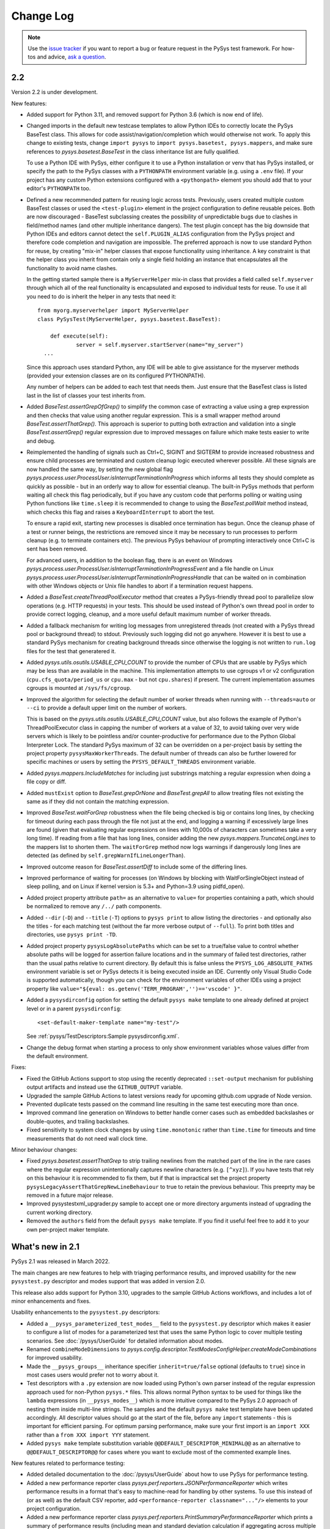 
Change Log
==========

.. py:currentmodule:: pysys.basetest

.. note::

  Use the `issue tracker <https://github.com/pysys-test/pysys-test/issues>`_ if you want to report a bug or feature 
  request in the PySys test framework. For how-tos and advice, 
  `ask a question <https://stackoverflow.com/questions/ask?tags=pysys>`_. 

---
2.2
---

Version 2.2 is under development. 

New features:

- Added support for Python 3.11, and removed support for Python 3.6 (which is now end of life). 

- Changed imports in the default new testcase templates to allow Python IDEs to correctly locate the PySys BaseTest class. 
  This allows for code assist/navigation/completion which would otherwise not work. To apply this change to existing tests, 
  change ``import pysys`` to ``import pysys.basetest, pysys.mappers``, and make sure references to `pysys.basetest.BaseTest` 
  in the class inheritance list are fully qualified. 
  
  To use a Python IDE with PySys, either configure it to use a Python installation or venv that has PySys installed, or
  specify the path to the PySys classes with a ``PYTHONPATH`` environment variable (e.g. using a ``.env`` file). 
  If your project has any custom Python extensions configured with a ``<pythonpath>`` element you should add that to your 
  editor's ``PYTHONPATH`` too. 

- Defined a new recommended pattern for reusing logic across tests. Previously, users created multiple custom BaseTest classes or 
  used the ``<test-plugin>`` element in the project configuration to define reusable peices. Both are now discouraged - 
  BaseTest subclassing creates the possibility of unpredictable bugs due to clashes in field/method names (and other multiple 
  inheritance dangers). The test plugin concept has the big downside that Python IDEs and editors cannot detect the ``self.PLUGIN_ALIAS`` 
  configuration from the PySys project and therefore code completion and navigation are impossible. The preferred approach is now 
  to use standard Python for reuse, by creating "mix-in" helper classes that expose functionality using inheritance. A key constraint 
  is that the helper class you inherit from contain only a single field holding an instance that encapsulates all the functionality 
  to avoid name clashes. 
  
  In the getting started sample there is a ``MyServerHelper`` mix-in class that provides a field called ``self.myserver`` through 
  which all of the real functionality is encapsulated and exposed to individual tests for reuse. To use it all you need to do 
  is inherit the helper in any tests that need it::

    from myorg.myserverhelper import MyServerHelper
    class PySysTest(MyServerHelper, pysys.basetest.BaseTest):

  	def execute(self):
	  	server = self.myserver.startServer(name="my_server")
      ...

  Since this approach uses standard Python, any IDE will be able to give assistance for the myserver methods (provided your extension 
  classes are on its configured PYTHONPATH). 
  
  Any number of helpers can be added to each test that needs them. Just ensure that the BaseTest class is listed last in the list of 
  classes your test inherits from. 

- Added `BaseTest.assertGrepOfGrep()` to simplify the common case of extracting a value using a grep 
  expression and then checks that value using another regular expression. This is a small wrapper method around 
  `BaseTest.assertThatGrep()`. This approach is superior to putting both extraction and validation into 
  a single `BaseTest.assertGrep()` regular expression due to improved messages on failure which make 
  tests easier to write and debug. 
  
- Reimplemented the handling of signals such as Ctrl+C, SIGINT and SIGTERM to provide increased robustness and ensure child processes 
  are terminated and custom cleanup logic executed wherever possible. All these signals are now handled the same way, by setting 
  the new global flag `pysys.process.user.ProcessUser.isInterruptTerminationInProgress` which informs all tests they should 
  complete as quickly as possible - but in an orderly way to allow for essential cleanup. The built-in PySys methods that perform 
  waiting all check this flag periodically, but if you have any custom code that performs polling or waiting using Python functions 
  like ``time.sleep`` it is recommended to change to using the `BaseTest.pollWait` method instead, which checks this flag and 
  raises a ``KeyboardInterrupt`` to abort the test. 

  To ensure a rapid exit, starting new processes is disabled once termination 
  has begun. Once the cleanup phase of a test or runner beings, the restrictions are removed since it may be necessary to 
  run processes to perform cleanup (e.g. to terminate containers etc). The previous PySys behaviour of prompting interactively 
  once Ctrl+C is sent has been removed. 

  For advanced users, in addition to the boolean flag, there is an event on Windows `pysys.process.user.ProcessUser.isInterruptTerminationInProgressEvent` 
  and a file handle on Linux `pysys.process.user.ProcessUser.isInterruptTerminationInProgressHandle` 
  that can be waited on in combination with other Windows objects or Unix file handles to abort if a termination request happens. 

- Added a `BaseTest.createThreadPoolExecutor` method that creates a PySys-friendly thread pool to parallelize 
  slow operations (e.g. HTTP requests) in your tests. This should be used instead of Python's own thread pool 
  in order to provide correct logging, cleanup, and a more useful default maximum number of worker threads. 

- Added a fallback mechanism for writing log messages from unregistered threads (not created with a PySys 
  thread pool or background thread) to stdout. Previously such logging did not go anywhere. However it is best to 
  use a standard PySys mechanism for creating background threads since otherwise the logging is not written to 
  ``run.log`` files for the test that generatered it. 

- Added `pysys.utils.osutils.USABLE_CPU_COUNT` to provide the number of CPUs that are usable by PySys which may be less than 
  are available in the machine. This implementation attempts to use cgroups v1 or v2 configuration (``cpu.cfs_quota/period_us`` or ``cpu.max`` - 
  but not ``cpu.shares``) if present. The current implementation assumes cgroups is mounted at ``/sys/fs/cgroup``. 

- Improved the algorithm for selecting the default number of worker threads when running with ``--threads=auto`` or ``--ci`` 
  to provide a default upper limit on the number of workers. 
  
  This is based on the `pysys.utils.osutils.USABLE_CPU_COUNT` value, but also follows the example of Python's 
  ThreadPoolExecutor class in capping the number of workers at a value of 32, to avoid 
  taking over very wide servers which is likely to be pointless and/or counter-productive for performance due to the 
  Python Global Interpreter Lock. 
  The standard PySys maximum of 32 can be overridden on a per-project basis by setting the project property ``pysysMaxWorkerThreads``. 
  The default number of threads can also be further lowered for specific machines or users by setting the ``PYSYS_DEFAULT_THREADS`` 
  environment variable. 

- Added `pysys.mappers.IncludeMatches` for including just substrings matching a regular expression 
  when doing a file copy or diff. 

- Added ``mustExist`` option to `BaseTest.grepOrNone` and `BaseTest.grepAll` to allow treating files not existing the same as if they 
  did not contain the matching expression.   

- Improved `BaseTest.waitForGrep` robustness when the file being checked is big or contains long lines, by checking for timeout during 
  each pass through the file not just at the end, and logging a warning if excessively large lines are found (given that evaluating 
  regular expressions on lines with 10,000s of characters can sometimes take a very long time).  
  If reading from a file that has long lines, consider adding the new `pysys.mappers.TruncateLongLines` to the mappers list to shorten them. 
  The ``waitForGrep`` method now logs warnings if dangerously long lines are detected (as defined by ``self.grepWarnIfLineLongerThan``). 

- Improved outcome reason for `BaseTest.assertDiff` to include some of the differing lines.

- Improved performance of waiting for processes (on Windows by blocking with WaitForSingleObject instead of sleep polling, 
  and on Linux if kernel version is 5.3+ and Python=3.9 using pidfd_open).

- Added project property attribute ``path=`` as an alternative to ``value=`` for properties containing a path, which 
  should be normalized to remove any ``/../`` path components. 

- Added ``--dir`` (``-D``) and ``--title`` (``-T``) options to ``pysys print`` to allow listing the directories - and optionally also the titles - for each 
  matching test (without the far more verbose output of ``--full``). To print both titles and directories, use ``pysys print -TD``. 

- Added project property ``pysysLogAbsolutePaths`` which can be set to a true/false value to control whether absolute paths will be logged 
  for assertion failure locations and in the summary of failed test directories, rather than the usual paths relative to current directory. 
  By default this is false unless the ``PYSYS_LOG_ABSOLUTE_PATHS`` environment variable is set or PySys detects it is being executed inside 
  an IDE. Currently only Visual Studio Code is supported automatically, though you can check for the environment variables of other 
  IDEs using a project property like ``value="${eval: os.getenv('TERM_PROGRAM','')=='vscode' }"``.

- Added a ``pysysdirconfig`` option for setting the default ``pysys make`` template to one already defined at project level or 
  in a parent ``pysysdirconfig``::

    <set-default-maker-template name="my-test"/>

  See :ref:`pysys/TestDescriptors:Sample pysysdirconfig.xml`.

- Change the debug format when starting a process to only show environment variables whose values differ from the default environment. 

Fixes:

- Fixed the GitHub Actions support to stop using the recently deprecated ``::set-output`` mechanism for publishing 
  output artifacts and instead use the ``GITHUB_OUTPUT`` variable. 
- Upgraded the sample GitHub Actions to latest versions ready for upcoming github.com upgrade of Node version. 
- Prevented duplicate tests passed on the command line resulting in the same test executing more than once. 
- Improved command line generation on Windows to better handle corner cases such as embedded backslashes or
  double-quotes, and trailing backslashes.
- Fixed sensitivity to system clock changes by using ``time.monotonic`` rather than ``time.time`` for timeouts 
  and time measurements that do not need wall clock time. 

Minor behaviour changes:

- Fixed `pysys.basetest.assertThatGrep` to strip trailing newlines from the matched part of the line in the rare cases where 
  the regular expression unintentionally captures newline characters (e.g. ``[^xyz]``). If you have tests that rely on 
  this behaviour it is recommended to fix them, but if that is impractical set the project property 
  ``pysysLegacyAssertThatGrepNewLineBehaviour`` to true to retain the previous behaviour. This preeprty may be removed in a future 
  major release. 
- Improved pysystestxml_upgrader.py sample to accept one or more directory arguments instead of upgrading the current 
  working directory. 
- Removed the ``authors`` field from the default ``pysys make`` template. If you find it useful feel free to add it to your 
  own per-project maker template. 

-----------------
What's new in 2.1
-----------------

PySys 2.1 was released in March 2022. 

The main changes are new features to help with triaging performance results, and improved usability for the new 
``pysystest.py`` descriptor and modes support that was added in version 2.0. 

This release also adds support for Python 3.10, upgrades to the sample GitHub Actions workflows, and includes a lot of 
minor enhancements and fixes. 

Usability enhancements to the ``pysystest.py`` descriptors:

- Added a ``__pysys_parameterized_test_modes__`` field to the ``pysystest.py`` descriptor which makes it easier to 
  configure a list of modes for a parameterized test that uses the same Python logic to cover multiple testing 
  scenarios. See :doc:`/pysys/UserGuide` for detailed information about modes. 
- Renamed ``combineModeDimensions`` to `pysys.config.descriptor.TestModesConfigHelper.createModeCombinations` for 
  improved usability. 
- Made the ``__pysys_groups__`` inheritance specifier ``inherit=true/false`` optional (defaults to ``true``) since in 
  most cases users would prefer not to worry about it. 
- Test descriptors with a ``.py`` extension are now loaded using Python's own parser instead of the regular expression 
  approach used for non-Python ``pysys.*`` files. This allows normal Python syntax to be used for things like 
  the ``lambda`` expressions (in ``__pysys_modes__``) which is more intuitive compared to the PySys 2.0 approach 
  of nesting them inside multi-line strings. The samples and the default ``pysys make`` test template have been updated 
  accordingly. 
  All descriptor values should go at the start of the file, before any ``import`` statements - this is important for 
  efficient parsing. For optimum parsing performance, make sure your first import is an ``import XXX`` rather than 
  a ``from XXX import YYY`` statement. 
- Added ``pysys make`` template substitution variable ``@@DEFAULT_DESCRIPTOR_MINIMAL@@`` as an alternative to 
  ``@@DEFAULT_DESCRIPTOR@@`` for cases where you want to exclude most of the commented example lines. 

New features related to performance testing:

- Added detailed documentation to the :doc:`/pysys/UserGuide` about how to use PySys for performance testing. 
- Added a new performance reporter class `pysys.perf.reporters.JSONPerformanceReporter` which writes performance 
  results in a format that's easy to machine-read for handling by other systems. To use this instead of (or as well) 
  as the default CSV reporter, add ``<performance-reporter classname="..."/>`` elements to your project configuration.
- Added a new performance reporter class `pysys.perf.reporters.PrintSummaryPerformanceReporter` which prints a 
  summary of performance results (including mean and standard deviation calculation if aggregating across multiple 
  cycles) at the end of the test run. 
  This performance reporter is now added by default (alongside ``CSVPerformanceReporter``), if 
  no explicit list of ``<performance-reporters>`` has been configured in ``pysysproject.xml``. 
- The default performance reporter class `pysys.perf.reporters.CSVPerformanceReporter` has a new property 
  called ``aggregateCycles`` which means automatically rewriting the summary file at the end of a run where you 
  have executed multiple cycles, to record aggregate statistics such as mean and standard deviation (with 
  ``samples=cycles``) instead of individual results for each cycle. This is useful when cycling tests locally to 
  generate stable numbers for comparisons while optimizing your application. 
- Extended the performance reporter API. Added a new class `pysys.perf.api.BasePerformanceReporter` for creating 
  custom reporters. Now you can have multiple performance reporters in the same project, and configure properties for 
  each using the same ``<property>`` or ``"key"="value"`` XML syntax as for writers. Performance reporters now have an 
  additional ``setup`` method which is called just after `pysys.baserunner.BaseRunner.setup`, and is now the best place 
  for any initialization (it is recommended to move any such code out of the ``__init__`` constructor which should 
  no longer be used in most cases). 
- Moved the performance classes from ``pysys.utils.perfreporters`` to `pysys.perf`. The old module is deprecated but 
  will continue to work, so this is not a breaking change. 
- Added ``cpuCount`` to the default ``runDetails`` dictionary, since it's useful information to have available, 
  especially in performance test summary files. This is the value returned by Python's ``os.cpu_count()`` function. 
- Added a ``reportPerformanceResult`` boolean variable to ``BaseTest``, which can be set to ``True`` by any commands 
  that would make recording of performance results pointless (such as enablement of profiling). 
- If no ``resultDetails`` are explicitly specified when reporting a result in a test that has modes, then the name and 
  parameters from the test's mode are recorded as the ``resultDetails``. 
- Added a ``failureOutcome`` parameter to `BaseTest.assertThat` which could be used to add a `pysys.constants.BADPERF` 
  outcome for a performance assertion.
- Added ``pysys run`` option ``--sort=random`` which randomly sorts/shuffles the order of tests and modes within each 
  cycle. This is useful for reducing systematic performance interactions between different tests/modes when running 
  multiple cycles. 
- Added a new test outcome `pysys.constants.BADPERF` which can be used instead of ``FAILED`` to indicate the measured 
  performance was deemed insufficient. Unlike other failure outcomes, ``BADPERF`` does not prevent subsequent numeric 
  results from being recorded by `BaseTest.reportPerformanceResult`. 

Miscellaneous new features:

- Upgraded the sample GitHub workflows to use the new CodeCov uploader as the old v1 uploader was deprecated. 
  If you use this functionality in your own GitHub Actions workflow, you should make the same change. 
- Added support for Python 3.10. Note that on Windows the following deprecation warning may be seen until PyWin32 
  releases version 304::
  
    DeprecationWarning: getargs: The 'u' format is deprecated. Use 'U' instead.
  
- Changed the behavior of the ``assertMessage`` in all assertion methods (e.g. `BaseTest.assertGrep`) so that 
  instead of replacing the default PySys message (e.g. ``Grep on foo.txt contains "Bar"``), it is added before the 
  default message, when the assertion fails. This means there is no loss of information when using ``assertMessage=``, 
  making it easier to justify using it to provide a more high-level explanation of what each assertion should 
  achieve. For example::
  
    self.assertLineCount('server.log', 'ERROR ', condition='<= 10', 
      assertMessage='Assert that throttling of error messages keeps them below configured limit')
- Added `pysys.writer.outcomes.JSONResultsWriter` which writes test outcomes (and the runner's ``runDetails``) to a 
  single machine-readable ``.json`` file. 
- Added a ``@json@`` substitution value to the `pysys.writer.console.ConsoleFailureAnnotationsWriter` class which can 
  be used to provide comprehensive machine-readable information about each test result. 
- Changed the behavior of `pysys.writer.console.ConsoleFailureAnnotationsWriter` so that if a format is provided by 
  the ``PYSYS_CONSOLE_FAILURE_ANNOTATIONS`` environment variable it will always override any ``format`` in the 
  ``pysysproject.xml`` configuration. 
- Added ``timeout`` and ``hard=True/False`` flags to `pysys.process.Process.stop`. Also added logic on Linux which 
  automatically attempts a SIGKILL if the SIGTERM times out (though it still raises an exception in this case). 
- Added a ``closeStdinAfterWrite`` parameter to `pysys.process.Process.write` which can be used for child processes 
  that wait for "End Of File" before completing. 

- The ``detailMessage`` passed to `BaseTest.waitForGrep` is now added at the beginning rather than the end of the 
  log line, to give more prominence to the user's high-level description of what is being waited for::
  
    self.waitForGrep('server.log', 'Ready for .*', detailMessage='Waiting until server is up')

- Simplified how PySys interacts with Python's ``logging`` library. PySys now records log messages from any Python 
  logger category to ``run.log`` and the console, whereas previously only messages from log categories starting with 
  ``pysys.*`` would be included. The log level for any Python logger can be changed using the 
  ``-vcategory=DEBUG`` argument to ``pysys run``, and the category may be any Python log category, or may be a  
  category under the ``pysys.`` logger such as ``-vprocess=DEBUG``. 
- Added ``<input-dir>!INPUT_DIR_IF_PRESENT_ELSE_TEST_DIR!</input-dir>`` as alternative syntax for 
  ``<input-dir>!Input_dir_if_present_else_testDir!</input-dir>``.
- The `BaseTest.deleteDir` method (and the test output directory cleanup code) now changes permissions and file 
  attributes to permit deletion if possible. This is useful when tests execute tools that create read-only files. 

Fixes:

- Added missing ``<skipped message="..."/>`` element in JUnit XML reports when a test is skipped. 
- Ignore common editor swap/temporary file extensions such as ``~`` and ``.swp`` when identifying ``pysystest.*`` 
  files. The environment variable ``PYSYS_IGNORED_PYSYSTEST_SUFFIXES`` allows additional exclusions to be added if 
  needed. 
- Fixed ``IndexError`` during handling of a non-matching ``assertThat``. 
- Fixed bug in which a directory named ``!Input_dir_if_present_else_testDir!`` could be created by ``pysys make``. 
- Fixed a rare circular dependency import issue with ``pysys.constants.Project`` / ``PROJECT``. 
- Fixed display of duplicate newlines when setting ``stripWhitespace=False`` in `BaseTest.logFileContents`. 
- Removed the normal logging prefix from PySys in each `BaseTest.logFileContents` line to avoid distracting from the 
  contents of the file being displayed. 
- When using ``--threads=auto``, the number of available CPUs is now based on the number available to the PySys 
  process (``len(os.sched_getaffinity(0))`` - on operating systems that support this concept) rather than the total 
  number of physical CPUs on the machine. 
- Fixed the `pysys.writer.console.ConsoleFailureAnnotationsWriter` ``@testFile@`` fallback to point to the Python file 
  when there was no failure outcome. 

Deprecations:

- Moved the performance classes from ``pysys.utils.perfreporters`` to `pysys.perf`. The old module is deprecated but 
  is not planned for removal so this is not a breaking change. 

-----------------
What's new in 2.0
-----------------

PySys 2.0 was released in August 2021. Highlights from this release are:

- Addition of Python 3.9 support, and removal of Python 2 and 3.5 support. 
- A new standard test structure that avoids the use of XML by allowing descriptor values such as the test title to be 
  specified alongside your Python test class in a single ``pysystest.py`` file, instead of separate ``run.py`` and 
  ``pysystest.xml`` files. You can mix and match the old and new styles within the same project. For new PySys projects 
  a simpler directory layout is now recommended in which the ``self.input`` directory is configured to be the main 
  ``testDir/`` (which also contains the ``pysystest.py`` file) instead of having a separate ``testDir/Input/`` 
  subdirectory for input files. This can make test contents easier to navigate. 
- Some big extensions to the concept of "modes" that allow for more powerful configuration and use, including 
  mode parameters for easier handling of multi-dimensional modes, and dynamic mode lists configured with a Python 
  lambda expression. 
- A new template-based implementation of ``pysys make``, allowing easy configuration of how new tests are created - 
  on a per-directory basis - and also automatic generation of test identifiers for new tests (when using numeric 
  identifiers). 
- Several improvements to the `pysys.mappers` API for more easily transforming text files during copy and grep 
  operations, including support for multi-line exception stack traces. 
- A large set of smaller additions, many based on end-user requests. PySys "power users" are encouraged to read through 
  the full Change Log below to ensure they're aware of all the new functionality they might be able to benefit from. 
- There are a few breaking changes (see Migration Notes below) but in practice these are likely to affect few 
  users. 

Version and documentation changes
---------------------------------
- Added support for Python 3.9.
- Removed support for Python 2 and 3.5, which are now end-of-life. 
- PySys releases now use a simpler 2-digit semantic version, so this release is v2.0 compared to the previous 
  v1.6.1. The first digit changes when there are potentially breaking changes that are likely to require users to 
  update their existing tests.
- Added a new "cookbook" sample which is a great repository of copyable snippets for configurating and extending 
  PySys.
- Documentation for :doc:`/pysys/ProjectConfiguration` and :doc:`/pysys/TestDescriptors` is much improved. 

New test structure and descriptors
----------------------------------
Previously, every PySys test was defined by a ``pysystest.xml`` file. In practice having the test descriptor values 
separated from the ``run.py`` in a different file made tests harder to navigate. You can continue to use 
``pysystest.xml`` files if you wish, but the recommended structure for new tests is a single file called 
``pysystest.py``. There is a new Python-style syntax for specifying descriptor values within this file, for example::

	__pysys_title__   = r""" My foobar tool - Argument parsing success and error cases """
	#                        ========================================================================================================================

	__pysys_purpose__ = r""" The purpose of this test is to check that 
		argument parsing addresses these criteria:
			- Correctness
			- Clear error messages
		"""

	__pysys_groups__           = "performance, disableCoverage; inherit=true"
	#__pysys_skipped_reason__  = "Skipped until Bug-1234 is fixed"

For a full example of all the possible options (including more details on the subset of Python syntax PySys will 
parse correctly) see :doc:`/pysys/TestDescriptors`.  

Note that the ``=====`` characters act not only as an underline but also provide a guide to help test authors know 
when their title string has exceeded 80 characters which should be avoided if possible to make ``pysys print`` output 
easy to read. The character and length of this guide can be customized with project property 
``pysystestTemplateLineLengthGuide`` if desired. 

New descriptor values were added to record the ``authors`` who have worked on the test, and the original test 
``created`` date, both of which are useful to have available when looking into test failures. These are automatically 
populated when using ``pysys make``, but would need to be manually updated if you create tests through other means 
such as copying from an existing test. 

Actually PySys will recognize *any* file named ``pysystest.*`` (case insensitive) as a test not just ``pysystest.py``, 
so the same mechanism can be used for non-Python languages, for example a file named ``PySysTest.cs`` would also be 
identified as a PySys test. It just needs to contain at least a ``__pysys_title__ = ...``, and there would need to be 
an associated Python class for executing it (could be configured in the same file or in a parent 
``pysysdirconfig.xml``). 

It is also possible to embed an entire XML descriptor inside a ``pysystest.py`` using ``__pysys_xml_descriptor__ =`` 
which may be useful for some users. However note that parsing XML is really quite slow, so avoiding use of XML is an 
advantage, particularly if your project may grow large. 

See migration notes for more information about optionally switching to the new ``pysystest.py`` structure, including a 
sample utility to assist in migrating existing tests. 

Newly created PySys projects now store ``self.input`` files in the top-level ``<testDir>/`` of each test instead of the 
``<testDir>/Input/`` subdirectory, to make tests easier to navigate. Existing projects could be updated to follow the 
same structure if desired, or could make use of a new ``<input-dir>`` value to use ``Input/`` for existing tests in the 
project but not tests created from now on; see the migration notes below for more information. 

Other project and test configuration improvements
-------------------------------------------------
For those still using XML is now a leaner recommended structure for test descriptors which makes several 
elements optional, to allow descriptors to be shorter:

- Instead of specifying groups in separate ``<group>`` elements you can now specify them in a single string using 
  ``<groups groups="my-group1, my-group2"/>``.  
- The ``<description>`` element is no longer required - ``<title>`` and ``<purpose>`` can be placed directly under 
  the root element. 
- The ``<classification>`` element is no longer required - ``<modes>`` and ``<groups>`` can be placed directly under 
  the root element. 
- The ``<data>`` element is no longer required except as a parent for ``<user-data>``. Default directories can be 
  specified with ``<input/output/reference path=...>`` or using the slightly clearer names 
  ``<input-dir/output-dir/reference-dir>...<.../>``.
- ``<requirement id="..."/>`` elements can now be placed directly under the root element, without the need for 
  enclosing ``<traceability><requirements>...`` elements. 
- The ``<purpose>`` element is now optional; it's often clearer to put detailed multi-line information 
  about the test's purpose in the ``.py`` file alongside the test implementation.

Some additional improvements that will benefit advanced users are:

- PySys plugins sometimes provide a test class that can directly used by multiple tests (without each having their 
  own ``run.py``). You can now implement this pattern a lot more easily by specifying a fully qualified 
  ``classname`` and setting the ``module`` to the special string ``"PYTHONPATH"`` in the ``pysystest.*`` descriptor, 
  which will lookup the specified classname in the PYTHONPATH using Python's module importing mechanism. 
- Changed the creation of new tests (and the loading of test descriptors) to include the ``.py`` suffix in the 
  ``module=`` filename, to make it more explicit what is going on. As before, specifying this suffix is optional 
  so there is no need to update existing tests. 
- Added support for specifying project properties and descriptor user-data values using multi-line XML text 
  (or CDATA) as an alternative to setting the ``value=`` attribute. When converting string values to a list, 
  newline is now considered as a delimiter along with comma. This allows long value (especially path-like) 
  values to be specified in a more readable form, for example::
  
    <property name="myTestDescriptorPath">
      ${testRootDir}/foo/foo
      ${testRootDir}/foo/bar, ${testRootDir}/foo/baz
      
      <!-- Comments and whitespace are ignored when converting a string to a list -->
      
      ${testRootDir}/foo/bosh
    </property>
  
  Although less valuable there, the same approach can be used in non-XML ``pysystest.py`` files. 
- Top-level ``pysysdirconfig.xml`` directory configuration can now also be specified in the ``pysysproject.xml`` file 
  by adding a ``<pysysdirconfig>`` element under the ``<pysysproject>``. This allows all the ``pysysdirconfig`` options 
  such as your preferred Input/Reference/Output directory names to be specified in ``pysysproject.xml`` files and 
  ``makeproject`` templates. 

New template-based test maker
-----------------------------
There's now an easy way to create new tests specific to your project, or even multiple templates for individual 
directories within your project. This helps to encourage teams to follow the latest best practice by ensuring new 
tests are copying known good patterns, and also saves looking up how to do common things when creating new tests. 

The ``pysys make`` command line comes with a ``pysys-default-test`` template for creating a simple PySys test, you can 
add your own by adding ``<maker-template>`` elements to ``pysysdirconfig.xml`` in any directory under your project, 
or to a ``<pysysdirconfig>`` element in your ``pysysproject.xml`` file. Here are some examples (taken from 
the cookbook sample)::

	<pysysdirconfig>
		
		<maker-template name="my-test" description="a test with the Python code pre-customized to get things started" 
			copy="./_pysys_templates/MyTemplateTest/*" />

		<maker-template name="perf-test" description="a performance test including configuration for my fictional performance tool" 
			copy="${pysysTemplatesDir}/default-test/*, ./_pysys_templates/perf/my-perf-config.xml"/>

		<maker-template name="foobar-test" description="an advanced test based on the existing XXX test" 
			copy="./PySysDirConfigSample/*" 
			mkdir="ExtraDir1, ExtraDir2"
		>
			<replace regex='__pysys_title__ *= r"""[^"]*"""' with='__pysys_title__   = r""" Foobar - My new @{DIR_NAME} test title TODO """'/>
			<replace regex='__pysys_authors__ *= "[^"]*"'    with='__pysys_authors__ = "@{USERNAME}"'/>
			<replace regex='__pysys_created__ *= "[^"]*"'    with='__pysys_created__ = "@{DATE}"'/>
			<replace regex='@@DIR_NAME@@'                    with='@{DIR_NAME}'/>
		</maker-template>

	</pysysdirconfig>

For customizing the PySysTest class the best approach is usually to create a ``pysystest.py`` template test 
containing ``@@DEFAULT_DESCRIPTOR@@`` to include the default PySys descriptor values (this means your template will 
automatically benefit from any future changes to the defaults), and put it in a ``_pysys_templates/<templatename>`` 
directory alongside the ``pysystestdir.xml`` file. The ``_pysys_templates`` directory should contain a file 
named ``.pysysignore`` (which avoids the template being loaded as a real test). 

Other options are possible (as above) such as copying files from an absolute location such as under your project's 
``${testRootDir}``, copying from PySys default templates directly (if you just want to *add* files) by 
using ``${pysysTemplatesDir}/default-test/*``, or copying from a path relative to the XML file where the template is 
defined containing a real (but simple) test to copy from (with suitable regex replacements to make it more generic). 

See :doc:`/pysys/TestDescriptors` for more information about how to configure templates in a ``pysysdirconfig.xml`` file. 

When creating tests using ``pysys make``, by default the first template (from the more specific ``pysysdirconfig.xml``) 
is selected, but you can also specify any other template by name using the ``-t`` option, and get a list of available 
templates for the current directory using ``--help``. 

If you are using numeric suffixes (and assuming you don't have different prefixes in the same directory - not 
recommended!) you can now omit the test identifier/directory name argument and PySys will automatically pick one by 
incrementing the largest existing numeric identifier. 

It is possible to subclass the `pysys.launcher.console_make.DefaultTestMaker` responsible for this logic if needed. 
The main reason to do that is to provide a `pysys.launcher.console_make.DefaultTestMaker.validateTestId` method 
to check that new test ids do not conflict with others used by others in a remote version control system (to avoid 
merge conflicts). 

By default PySys creates ``.py`` files with tabs for indentation (as in previous PySys releases). If you prefer spaces, 
just set the new ``pythonIndentationSpacesPerTab`` project property to a string containing the required spaces per tab.

More powerful test modes
------------------------
This PySys release adds some big usability improvements for defining and using modes.

A more powerful and flexible configuration format is now provided for defining modes, which uses a Python 
lambda to provide the list of modes. Each mode can now define any number of *parameters* to avoid the need to 
parse/unpack from the mode string itself; these can then be accessed from a ``self.mode.params`` dictionary. 
The mode name can be automatically generated from the parameters, or provided explicitly. 

.. code-block:: python
	
	__pysys_modes__ = r""" 
			lambda helper: helper.inheritedModes+[
				{'mode':'CompressionGZip', 'compressionType':'gzip'},
			]
	"""

(Note that as of PySys 2.1 the enclosing``"""`` string is not required). 

For those still using ``pysystest.xml`` files, the same Python lambda can also be added in your ``<modes>...</modes>`` 
element. 

There is also a helper function provided in `pysys.config.descriptor.TestModesConfigHelper.createModeCombinations` 
(previously known as ``combineModeDimensions``) to combine multiple mode "dimensions" together, for example every 
combination of your supported databases and your supported web browsers. 
This allows for some quite sophisticated logic to generate the mode list such as:

.. code-block:: python
	
	__pysys_modes__ = r""" 
		lambda helper: [
			mode for mode in 
				helper.createModeCombinations( # Takes any number of mode lists as arguments and returns a single combined mode list
					helper.inheritedModes,
					{
							'CompressionNone': {'compressionType':None, 'isPrimary':True}, 
							'CompressionGZip': {'compressionType':'gzip'},
					}, 
					[
						{'auth':None}, # Mode name is optional
						{'auth':'OS'}, # In practice auth=OS modes will always be excluded since MyFunkyOS is a fictional OS
					],
					helper.makeAllPrimary(
						{
							'Usage':         {'cmd': ['--help'], 
								'expectedExitStatus':'==0', 'expectedMessage':None}, 
							'BadPort':       {'cmd': ['--port', '-1'],  
								'expectedExitStatus':'!=0', 'expectedMessage':'Server failed: Invalid port number specified: -1'}, 
							'SetPortTwice':  {'cmd': ['--port', '123', '--config', helper.testDir+'/myserverconfig.json'], 
								'expectedExitStatus':'!=0', 'expectedMessage':'Server failed: Cannot specify port twice'}, 
						}), 
					) 
			# This is Python list comprehension syntax for filtering the items in the list
			if (mode['auth'] != 'OS' or helper.import_module('sys').platform == 'MyFunkyOS')
		]
	"""

You can specify each dimension of modes either as a dict or a list (the latter is required to benefit from automatic 
generation of the mode name from the parameters). 

Previously there was just one mode designated as *primary*, which would run when no explicit ``--modes`` or ``--ci`` 
argument was specified. Now it is possible to configure multiple modes as primary (see above), and there is a helper 
method to add ``'isPrimary':True`` to a whole list/dict of modes which is handy when using modes for testing 
different test scenarios where you really want all of them executed by default even during quick local test runs. 

For more details see :doc:`/pysys/TestDescriptors`, :doc:`/pysys/UserGuide` and the Getting Started sample. 

Note that when using the new lambda-based mode configuration, the convention that modes begin with a capital letter 
is enforced by automatic upper-casing of the initial letter. If needed this can be turned off for existing projects 
which use lowercase mode names and have a mixture of old and new modes styles by setting the project property 
``enforceModeCapitalization`` to ``false``. 

There are also improvements to the ``pysys.py`` command line support for modes:

- ``pysys run --mode MODES`` now accepts regular expressions for modes, permitting more powerful selection of 
  a desired subset of modes.    
- ``pysys print --mode MODES`` now accepts the same mode specifiers (including regular expressions as above) 
  as ``pysys run``::

    pysys print -m MyDatabase2.0_FireFox,MyDatabase2.0_Chrome
    pysys print -m MyDatabase2.0_.*
    pysys print -m !MyOtherDatabase

Also, ``pysys print`` includes the ``~MODE`` suffix after the test identifier if a ``--mode`` filter was specified. 

Project configuration features
------------------------------
- Added automatic expansion of ``${...}`` project properties in a test/directory's 
  ``input/output/reference`` configuration.
- Added automatic normalization of slashes and ``..`` sequences in project property values for which 
  ``pathMustExist=true``. 
- Added a pre-defined project property ``${/}`` which is resolved to the forward or backslash character for this OS. 
- Added a pre-defined project property ``${username}`` which is resolved to the user running PySys. 
- Added a pre-defined project property ``${pysysTemplatesDir}`` which is the path to the directory where PySys stores 
  its default ``test/`` template for creating new tests; you may wish to reference this when defining the files to 
  copy into your own test templates. 
- Added support for executing Python ``eval()`` strings when resolving project properties. Other project properties 
  are available as Python variables when the ``eval()`` string is executed (and also in a ``properties`` dict, in case 
  of any name that is not a valid Python identifier). For more details on how ``eval()`` strings are evaluated within 
  PySys see `BaseTest.assertThat` which uses the same mechanism. For example::
  
    <property name="logConfigURL" value='${eval: "file:///"+os.path.abspath(appHome).replace("\\", "/")+"/logConfig.xml"}'/>

Process management improvements
-------------------------------
- Added automatic killing of nested child processes of processes PySys has started (using Unix "process groups", and 
  Windows "jobs"). This is especially useful when starting a process using a shell script; previously 
  only the wrapper script would have been killed, whereas now the process it starts is also terminated. 
- Fixed the default library path on macOS(R). Instead of setting ``DYLD_LIBRARY_PATH=/usr/lib:/usr/local/lib`` 
  (which overrides executables' default libraries), we now use the ``DYLD_FALLBACK_LIBRARY_PATH`` environment 
  variable. The `pysys.constants.LIBRARY_PATH_ENV_VAR` constant is now set to 'DYLD_FALLBACK_LIBRARY_PATH`. 
  Additionally, some extra items were added to the value of `pysys.constants.DYLD_LIBRARY_PATH` to match the 
  defaults as described in the latest macOS documentation. 
- Added improved debug logging to `BaseTest.startProcess()` including a full command line for manually re-running 
  troublesome commands, and expansion of PATH environment variables to show the individual components. 
- Added a ``processFactory`` argument to `BaseTest.startProcess()` which can be used either to have ``startProcess()`` 
  return a custom process subclass with extra features, or to make modifications to the arguments or environment 
  that were specified by the code that invoked ``startProcess()`` (if you're using some wrapper method that 
  starts a process rather than calling ``startProcess()`` directly). 

Line mapper/text manipulation improvements
------------------------------------------
- Added `pysys.mappers.JoinLines` which combines consecutive related logs such as exception stack traces. There are 
  also pre-configured mappers for some common tools: `pysys.mappers.JoinLines.PythonTraceback`, 
  `pysys.mappers.JoinLines.JavaStackTrace`, `pysys.mappers.JoinLines.AntBuildFailure`. For example::

    self.assertGrep('myserver.log', expr=r' (ERROR|FATAL) .*', contains=False, 
      mappers=[pysys.mappers.JoinLines.JavaStackTrace()], 	
      ignores=['Caused by: java.lang.RuntimeError: My expected exception'])
  
  This will produce a failure outcome that includes the Java stack trace following any error lines, and also 
  has the ability to ignore errors based on the contents of their stack trace. 

- Added `pysys.mappers.SortLines` which could be used with the `BaseTest.copy` method for ensuring deterministic 
  results in a `BaseTest.assertDiff`. 
- Added `pysys.mappers.applyMappers` which makes it easy to add mapper functionality to your own methods. 
- Added a ``mappers=`` argument to `BaseTest.logFileContents` and `BaseTest.assertLineCount`.
- Added a ``startAfter=`` argument to `pysys.mappers.IncludeLinesBetween`, as an alternative to the 
  existing ``startAt=``. 

BaseTest API improvements
-------------------------
The most significant are:

- The unwieldy `BaseTest.getExprFromFile` is superceded (though not actually deprecated) by the simpler functions 
  `BaseTest.grep`, `BaseTest.grepOrNone` and `BaseTest.grepAll` which provide the same capability but with more 
  memorable/understandable names. 
- Added `BaseTest.unpackArchive` to make it easy to store large ``Input/`` assets such as log files compressed 
  (``.xz/.tar.xz`` recommended for efficiency, but several other archive types also supported). The unpacked files 
  are automatically deleted during test cleanup to avoid consuming unnecessary disk space (especially if the test 
  fails). 
- Added `pysys.constants.PREFERRED_ENCODING` which should be used in testcases instead of 
  ``locale.getpreferredencoding()`` to avoid thread-safety issues. 
- Improved usability of the color highlighting and difference marker when `BaseTest.assertThat` or 
  `BaseTest.assertThatGrep` fail, for both primitive values and list/dict values.
- Added `pysys.utils.fileutils.listDirContents` for creating a normalized list of the files/directories contained 
  recursively within a specified directory. This is useful as input for assertions. 
- Changed `pysys.writer.outcomes.JUnitXMLResultsWriter` output to be more standards-compliant: added the ``timestamp`` 
  attribute, and changed the failure node to be::
  
    <failure message="OUTCOME: Outcome reason" type="OUTCOME"/>
    
  (where OUTCOME could be FAILED, BLOCKED, etc.) instead of::

    <failure message="OUTCOME">Outcome reason</failure>

  This may produce better error indicators in CI systems and IDEs that parse these files. 

Additional improvements which will be of use to some users:

- Added `pysys.constants.EXE_SUFFIX` which is ``.exe`` on Windows and empty string on Unix. This is convenient 
  when running executables. 
- Improved the failure messages for `BaseTest.assertGrep` (with ``contains=False``) and `BaseTest.assertLineCount` 
  (with ``condition="==0"``) to include both the first matching expression and the total number of matches. This 
  is useful when checking log files for unexpected errors and warnings. 
- Added `pysys.utils.allocport.excludedTCPPorts` which can be set before the `pysys.baserunner.BaseRunner` is 
  constructed (e.g. in your runner module) to prevent the specified ports being allocated by 
  `~pysys.basetest.BaseTest.getNextAvailableTCPPort`. 
  By default PySys comes with exclusions for a handful of ports that are commonly blocked by web browsers for security 
  reasons. 
- Added `pysys.utils.allocport.logPortAllocationStats` which can be useful for configuring an appropriately sized 
  pool of TCP ports. 
- Added ``key`` field to `pysys.process.user.STDOUTERR_TUPLE` to make it easier to create log file paths that match 
  a process's stdout/stderr files. 
- Added `pysys.utils.safeeval.safeEval` for cases where you want to evaluate a Python ``eval()`` string from a test 
  plugin, for example ``"expected >= value"``. The string is evaluated in a minimal namespace unpolluted by the 
  current module/test, but including access to standard Python modules such as ``os/sys/math`` and PySys constants. 
- Added ``includeCoverageFromPySysProcess`` option to `pysys.writer.coverage.PythonCoverageWriter` which is useful 
  for measuring code coverage when testing custom PySys plugins. 
- Added ``testobj`` argument to `pysys.utils.perfreporter.CSVPerformanceReporter.getRunDetails` in case you wish 
  to provide different ``runDetails`` based on some feature of the test object or mode. 
- Added `BaseTest.pollWait` which should be used instead of ``time.sleep`` when polling for something to happen 
  without any log messages (or the existing `BaseTest.wait` for longer polls where you do want logging). 
  In a future release this method will be able to abort early if a test run is cancelled. 
- `pysys.process.monitor.BaseProcessMonitor.stop` now waits for the process monitor to terminate before returning, 
  so that during test cleanup the process monitors will always be stopped before any processes are killed, avoiding 
  occasional failures of the process monitoring. 
- Moved the recently introduced ``pysys.writer.testoutput.PythonCoverageWriter`` to 
  its own module `pysys.writer.coverage.PythonCoverageWriter` (without breaking existing configuration files that 
  refer to the old name). 
- Added `BaseTest.deleteFile()` which provides a simple and safe way to delete a file similar to the 
  `BaseTest.deleteDir()` method. 
- Added a ``quiet=True/False`` option to `BaseTest.waitForGrep` to disable the INFO-level logging. 

Fixes
-----
- Fixed methods such as `BaseTest.assertGrep` to treat ``ignores='a string'`` as a list containing that string, 
  rather than as separate expressions containing each letter in the string which could lead to ignoring lines 
  that shoudl not be ignored. 
- Fixed the project property ``defaultEnvirons.ENVVAR`` added in 1.6.0 which did not in fact set the environment 
  variable as described (due to an additional unwanted ``.`` character); now it does. 
- Avoid creating unnecessary runner output directory as a result of ``mkdir(runner.output+'/../xxx')`` by 
  normalizing paths before calling ``mkdir``. 
- Fixed `BaseTest.assertLineCount` bug in which ``reFlags`` parameter was not honored. 
- Fixed numerous Python warnings. 
- Fixed bug in which `pysys.utils.fileutils.toLongPathSafe` and `pysys.utils.fileutils.mkdir` would incorrectly 
  capitalize the first letter when passed a relative path. 
- Improved the formatting of ``pysys print --full`` so it is easier to read. Most items with empty or default values 
  are no longer shown, so you can focus on the information that's actually interesting. 
- Fixed bug in which ``--modes`` argument would not be honored if running tests with ``--ci``. 

Migration notes
---------------

Breaking changes
~~~~~~~~~~~~~~~~

The main changes that might require changes to existing projects/tests are:

- Removal of Python 2 and 3.5 support; the minimum supported Python version is now 3.6. 
- When user-defined ``mappers=`` are used (for example during ``self.copy``; see also `pysys.mappers`), it is now an 
  error for a mapper to strip off the trailing ``\\n`` character at the end of each line, as failure to do so can have 
  unintended consequences on later mappers. This requirement is also more clearly documented. 
- Some mistakes in the ``pysystest.xml`` structure that were previously tolerated will now produce stderr warning 
  messages (such as incorrectly nesting ``<modes>`` inside ``<groups>``) and others will produce a fatal error 
  (for example multiple occurrences of the same element). To find out if any tests need fixing up, just execute 
  ``pysys print``  in your PySys project directory and act on any warning or error messages. 
- The deprecated ``supportMultipleModesPerRun=false`` project property (only used in very old PySys projects) can no 
  longer be used - please change your tests to use the modern modes approach instead. 
- On Windows the ``testDir`` (and the input/output/reference directories) no longer start with the ``\\?\`` 
  long path prefix; instead this can be added for operations where it is needed using 
  `pysys.utils.fileutils.toLongPathSafe` (as the standard PySys methods already do, for example ``self.copy``). 
  Where possible it is recommended to avoid nesting tests and output directories so deeply that long path support is 
  needed. 

The remaining breaking changes are unlikely edge cases or in rarely used APIs that are unlikely to affect many users:

- The ``pysys.xml`` package has been renamed to `pysys.config` to provide a more logical home for test descriptors 
  and project configuration. Aliases exist so nothing should break, however if you have added extra files to the 
  ``pysys/xml/templates`` directory such as customized ``pysys makeproject`` templates these should now be moved to 
  the ``pysys/config/templates`` directory. It is also recommended to find/rename your framework extensions to use the 
  new name as the ``pysys.xml`` module name is deprecated and will be removed in a future 
  release. 
- The deprecated ``pysys.process._stringToUnicode`` method is now removed, since in Python 3 it is a no-op. 
- If you created a custom `pysys.config.descriptor.DescriptorLoader` subclass to manipulate modes, you need to change 
  it to work with `pysys.config.descriptor.TestMode` objects instead of strings, and to set at least one of them 
  to be a primary mode. 
- It is now an error to have multiple ``pysystest.*`` filenames in a single directory, for example ``pysystest.py`` 
  and ``pysystest.xml``. 
- If a test's title ends with ``"goes here TODO"`` then the test will report a ``BLOCKED`` outcome, to encourage 
  test authors to remember to fill it in. This could cause some existing tests to start blocking, though only if 
  you have added a title ending with ``"goes here TODO"``. 
- Removed undocumented internal module ``pysys.utils.loader``; no-one should be using this; if you are, use Python's 
  ``importlib.import_module()`` instead. 
- The ``pysys run --ci`` flag now excludes tests tagged with group ``manual`` (in addition to excluding the 
  ``manual`` test type, since ``pysystest.py`` descriptors use groups for this rather than test type). 
- The ``--json`` output of ``pysys.py print`` now has a dict representing the modes and their parameters 
  for the ``modes`` value instead of a simple list, and the ``xmlDescriptor`` field was renamed to ``descriptorFile``. 
  Also the non-JSON ``pysys print`` output has changed slightly, especially around modes; use ``--json`` instead of 
  parsing the non-JSON output directly . 
- Removed the ``primaryMode`` attribute from `pysys.config.descriptor.TestDescriptor`, as this information is now 
  stored in the `pysys.config.descriptor.TestMode` object. 

Deprecations
~~~~~~~~~~~~

- It is strongly recommended to use the new `pysys.constants.PREFERRED_ENCODING` constant instead of 
  Python's built-in ``locale.getpreferredencoding()`` function, to avoid thread-safety issues in your tests - use of 
  that function within tests should be considered as deprecated. 
- If you have a custom `pysys.utils.perfreporter.CSVPerformanceReporter` subclass, the signatures for
  `pysys.utils.perfreporter.CSVPerformanceReporter.getRunDetails` and
  `pysys.utils.perfreporter.CSVPerformanceReporter.getRunHeader` have changed to include a ``testobj`` parameter.
  Although this should not immediately break existing applications, to avoid future breaking changes you should
  update the signatures of those methods if you override them to accept a ``testobj`` parameter and also any arbitrary
  ``**kwargs`` that may be added in future.
- The ``pysys.xml`` module is deprecated; rename any imports to use `pysys.config` instead. 
- The `pysys.utils.fileunzip` module is deprecated; use `BaseTest.unpackArchive` instead. For example, replace 
  ``unzip(gzfilename, binary=True)`` with ``self.unpackArchive(gzfilename, gzfilename[:-3])``. 
- The (undocumented) ``DEFAULT_DESCRIPTOR`` constant is now deprecated and should not be used. 
- The old ``<mode>`` elements are deprecated in favor of the new Python lambda syntax 
  (support for these won't be removed any time soon, but are discouraged for new tests). 
- The `pysys.utils.pycompat` module is now deprecated; see the documentation inside that module for details on 
  how to upgrade code that is using it.
- The ``ConsoleMakeTestHelper`` class is now deprecated in favor of `pysys.launcher.console_make.DefaultTestMaker`. 

A quick way to check for the removed and deprecated items using a regular expression is shown in the following grep 
command::

	grep -r "\(supportMultipleModesPerRun.*alse\|DescriptorLoader\|pysys.utils.loader\|_stringToUnicode\|pysys[.]xml\|pysys.utils.fileunzip\|[^_@]DEFAULT_DESCRIPTOR\|pysys.utils.pycompat\|PY2\|string_types\|binary_type\|isstring[(]\|quotestring[(]\|openfile[(]\|ConsoleMakeTestHelper\|def getRunDetails\|def getRunHeader\|locale.getpreferredencoding\|addResource\|CommonProcessWrapper\|TEST_TEMPLATE\|DESCRIPTOR_TEMPLATE\|ThreadFilter\)" .

(This expression also contains some removed/deprecated items from the previous 1.6.0 release, though does not attempt to cover 
any earlier releases). 

Optional steps
~~~~~~~~~~~~~~
As the default may change in a future release, existing PySys projects are recommended to explicitly specify what 
directory they wish to use to store test input by specifying one of the following 3 ``<input-dir>`` configurations::

  <pysysproject>
  
    <pysysdirconfig>
      
      <!-- The default for PySys projects created before 2.0 -->
      <input-dir>Input</input-dir> 
      
      <!-- Recommended for new projects - input files are stored in the testDir alongside pysystest.py -->
      <input-dir>.</input-dir> 
      
      <!-- Special option added in PySys 2.0 that auto-detects based on presence of an Input/ dir; useful for getting 
        the new behaviour for new tests without the need to update or potentially create bugs in existing tests
      -->
      <input-dir>!Input_dir_if_present_else_testDir!</input-dir>
      
      <!-- The following is preferred from 2.1 onwards: 
				<input-dir>!INPUT_DIR_IF_PRESENT_ELSE_TEST_DIR!</input-dir> 
			-->
      

    </pysysdirconfig>
  
  </pysysproject>

Many users will prefer to use the new ``pysystest.py`` style for newly created tests alongside older tests using
the ``pysystest.xml`` style. However for anyone who wants to switch entirely to the new style, a utility script for 
automatically converting ``pysystest.xml`` + ``run.py`` tests to ``pysystest.py`` (without losing 
version control history) is provided as part of the cookbook sample 
at https://github.com/pysys-test/sample-cookbook/tree/main/util_scripts/pysystestxml_upgrader.py

By default ``pysys make`` will generate tests with a new-style ``pysystest.py`` file, but if you prefer to keep your 
project using the previous ``pysystest.xml`` and ``run.py`` structure, just add this to your ``pysysdirconfig.xml`` to 
configure ``pysys make`` to use a template that based around ``pysystest.xml`` instead::

  <pysysdirconfig>

    <maker-template name="pysys-xml-test" description="a pre-v2.0 PySys test with pysystest.xml and run.py files" 
      copy="${pysysTemplatesDir}/pysystest-xml-test/*"/>

  </pysysdirconfig>

Some users may wish to run their tests with the ``PYTHONWARNINGS=error`` environment variable or ``-Werror`` command 
line argument, which prevents use of language features that Python itself has deprecated or which are likely to 
result in test bugs.

-------------------
What's new in 1.6.1
-------------------

PySys 1.6.1 was released in August 2020 and contains fixes for some edge cases regarding allocation of TCP ports 
when running on GitHub(R) Actions:

- Improved detection of the server (non-ephemeral/dynamic) port range on Windows(R) as used by 
  `BaseTest.getNextAvailableTCPPort()`. This was previously incorrect on recent Windows versions leading to 
  potential clashes with ephemeral/dynamic/local ports or an insufficient pool of server ports. In addition, 
  a warning is now logged if a machine is configured with no ports available for starting server processes, 
  and falls back to using the IANA server port range in this case. If you get this warning on Windows you can 
  it by reconfiguring your system (e.g. ``netsh int ipv4 set dynamicportrange tcp ...``) or if that's not possible, 
  by setting the ``PYSYS_PORTS`` environment variable. 
- Fixed a `BaseTest.waitForSocket()` bug on macOS(R) in which the wait never succeeds although the socket is 
  listening. 
- Reduced the ``TIMEOUTS['WaitForAvailableTCPPort']`` constant from 20 minutes to 5 minutes since a properly 
  configured system should not spend significant amounts of time waiting for ports and it is better to 
  know sooner if the port pool is exhausted. 

-------------------
What's new in 1.6.0
-------------------

PySys 1.6.0 was released in August 2020. 

The significant new features of PySys 1.6.0 are grouped around a few themes:

- a new "plugins" concept to encourage a more modular style when sharing functionality between tests; 
- easier validation with the new `BaseTest.assertThatGrep()` method, which extracts a value using a grep 
  expression and then checks its value is as expected. For extract-and-assert use cases this approach gives much 
  clearer messages when the assert fails than using assertGrep; 
- new writers for recording test results, including GitHub(R) Actions support and a writer that produces .zip 
  archives of test output directories, plus new APIs to allow writers to publish artifacts, and to visit each of 
  the test's output files; 
- a library of line mappers for more powerful copy and grep line pre-processing; 
- process starting enhancements such as `BaseTest.waitForBackgroundProcesses()`, automatic logging of stderr when 
  a process fails, and `BaseTest.waitForGrep()` can now abort based on error messages in a different file; 
- several pysys.py and project configuration enhancements that make running and configuring PySys easier. 
- a new "getting started" `sample <https://github.com/pysys-test/sample-getting-started>`_ project which can be 
  easily forked from GitHub(R) to create new PySys-based projects. The sample also demonstrates common techniques 
  and best practices for writing tests in PySys.  

As this is a major release of PySys there are also some changes in this release that may require changes to your 
project configuration file and/or runner/basetest/writer framework extension classes you've written (though in most 
cases it won't be necessary to change individual tests). These breaking changes are either to reduce the chance of 
errors going undetected, or to support bug fixes and implementation simplification. So be sure to look at the upgrade 
guide below if you want to switch an existing project to use the new version. 

New Plugin API
--------------
This release introduces a new concept: test and runner "plugins" which provide shared functionality available for 
use in testcases. 

Existing users will be familiar with the pattern of creating one or more BaseTest framework subclasses to provide a 
convenient place for functionality needed by many tests, such as launching the applications you're testing, or 
starting compilation or deployment tools. This traditional approach of using *inheritance* to share functionality does 
have some merits, but in many projects it can lead to unhelpful complexity because:

a) it's not always clear what functionality is provided by your custom subclasses rather than by PySys itself 
   (which makes it hard to know which documentation to look at)
b) there is no automatic namespacing to prevent custom functionality clashing with methods PySys may add in future
c) sometimes a test needs functionality from more than one base class, and it's easy to get multiple inheritance 
   wrong
d) none of this really lends itself well to third parties implementing and distributing additional PySys 
   capabilities to support additional tools/languages etc

So, in this release we introduce the concept of "plugins" which use *composition* rather than *inheritance* to 
provide a simpler way to share functionality across tests. There are currently 3 kinds of plugin: 

- **test plugins** NB: as of PySys 2.2 these are no longer recommended - instead the "helper class" paradigm is preferred.

- **runner plugins**; these are instantiated just once per invocation of PySys, by the BaseRunner, 
  before `pysys.baserunner.BaseRunner.setup()` is called. Unlike test plugins, any processes or state they maintain are 
  shared across all tests. These can be used to start servers/VMs that are shared across tests.
  Runner plugins are configured with ``<runner-plugin classname="..." alias="..."/>`` and can be any Python 
  class provided it has a method ``setup(self, runner)`` (and no constructor arguments). 

- **writer plugins**: this kind of plugin has existed in PySys for many releases and are effectively a special kind of 
  runner plugin with extra callbacks to allow them to write test results and/or output files to a variety of 
  destinations. Writers must implement a similar but different interface to other runner plugins; see `pysys.writer` 
  for details. They can be used for everything from writing test outcome to an XML file, to archiving output files, to 
  collecting files from each test output and using them to generate a code coverage report during cleanup at the end 
  of the run. 
  
A test plugin could look like this::

	class MyTestPlugin(object):
		myPluginProperty = 'default value'
		"""
		Example of a plugin configuration property. The value for this plugin instance can be overridden using ``<property .../>``.
		Types such as boolean/list[str]/int/float will be automatically converted from string. 
		"""

		def setup(self, testObj):
			self.owner = self.testObj = testObj
			self.log = logging.getLogger('pysys.myorg.MyRunnerPlugin')
			self.log.info('Created MyTestPlugin instance with myPluginProperty=%s', self.myPluginProperty)

			testObj.addCleanupFunction(self.__myPluginCleanup)

		def __myPluginCleanup(self):
			self.log.info('Cleaning up MyTestPlugin instance')

		# An example of providing a method that can be accessed from each test
		def getPythonVersion(self):
			self.owner.startProcess(sys.executable, arguments=['--version'], stdouterr='MyTestPlugin.pythonVersion')
			return self.owner.waitForGrep('MyTestPlugin.pythonVersion.out', '(?P<output>.+)')['output'].strip()

With configuration like this::

	<pysysproject>
		<test-plugin classname="myorg.testplugin.MyTestPlugin" alias="myalias"/>
	</pysysproject>

... you can now access methods defined by the plugin from your tests using ``self.myalias.getPythonVersion()``. 

You can add any number of test and/or runner plugins to your project, perhaps a mixture of custom plugins specific 
to your application, and third party PySys plugins supporting standard tools and languages. 

In addition to the alias-based lookup, plugins can get a list of the other plugin instances added through the XML 
using ``self.testPlugins`` (from `BaseTest`) or ``self.runnerPlugins`` (from `pysys.baserunner.BaseRunner`), which 
provides a way for plugins to reference each other without depending on the aliases that may be in use in a 
particular project configuration.  

For examples of the project configuration, including how to set plugin-specific properties that will be passed to 
its constructor, see the sample ``pysysproject.xml`` file. 

New and improved result writers
-------------------------------
- Added `pysys.writer.testoutput.TestOutputArchiveWriter` that creates zip archives of each failed test's output directory, 
  producing artifacts that could be uploaded to a CI system or file share to allow the failures to be analysed. 
  Properties are provided to allow detailed control of the maximum number and size of archives generated, and the 
  files to include/exclude. 

- Added `pysys.writer.ci.GitHubActionsCIWriter` which if added to your pysysproject.xml will automatically enable 
  various features when run from GitHub(R) Actions including annotations summarizing failures, grouping/folding of 
  detailed test output, and setting output variables for published artifacts (e.g. performance .csv files, archived 
  test output etc) which can be used to upload the artifacts when present. 
  
  See `https://github.com/pysys-test/sample-getting-started` for an example workflow file you can copy into your 
  own project. 
  
  This uses the new `pysys.writer.api.TestOutcomeSummaryGenerator` mix-in class that can be used when implementing CI 
  writers to get a summary of test outcomes. 

- Added `pysys.writer.api.ArtifactPublisher` interface which can be implemented by writers that support some concept of 
  artifact publishing, for example CI providers that 'upload' artifacts. Artifacts are published by 
  various `pysys.utils.perfreporter.CSVPerformanceReporter` and various writers 
  including `pysys.writer.testoutput.TestOutputArchiveWriter`. 

- Added `pysys.writer.testoutput.CollectTestOutputWriter` which supercedes the ``collect-test-output`` feature, 
  providing a more powerful way to collect files of interest (e.g. performance graphs, code coverage files, etc) from 
  all tests and collate them into a single directory and optionally a .zip archive. 
  This uses the new `pysys.writer.api.TestOutputVisitor` writer interface which can be implemented by writers that wish 
  to visit each (non-zero) file in the test output directory after each test. 
  
  The CollectTestOutputWriter can be used standalone, or as a base class for writers that collect a particular kind 
  of file (e.g. code coverage) and then do something with it during the runner cleanup phase when all tests have 
  completed.  

- Moved Python code coverage generation out to ``pysys.writer.testoutput.PythonCoverageWriter`` (as of 2.0, 
  it's now in `pysys.writer.coverage.PythonCoverageWriter`) as an example of how to use a plugin to add 
  code coverage support without subclassing the runner. Existing projects use this behind the scenes, but new projects 
  should add the writer to their configuration explicitly if they need it (see sample project). 
  
- Added `pysys.writer.console.ConsoleFailureAnnotationsWriter` that prints a single annotation line to stdout for each test 
  failure, for the benefit of IDEs and CI providers that can highlight failures found by regular expression stdout 
  parsing. An instance of this writer is automatically added to every project, and enables itself if 
  the ``PYSYS_CONSOLE_FAILURE_ANNOTATIONS`` environment variable is set, producing make-style console output::
  
    C:\project\test\MyTest_001\pysystest.py:12: error: TIMED OUT - Reason for timed out outcome is general tardiness (MyTest_001 [CYCLE 02])
  
  The format can be customized using the ``PYSYS_CONSOLE_FAILURE_ANNOTATIONS`` environment variable, or alternatively 
  additional instances can be added to the project writers configuration and configured using the properties 
  described in the writer class.

- Added a ``runDetails`` dictionary to `pysys.baserunner.BaseRunner`. This is a dictionary of string metadata about 
  this test run, and is included in performance summary CSV reports and by some writers. The console summary writer 
  logs the runDetails when executing 2 or more tests. 
  
  The default runDetails contains a few standard values (currently these include ``outDirName``, ``hostname``, ``os`` 
  and ``startTime``). Additional items can be added by runner subclasses in the `pysys.baserunner.BaseRunner.setup()` 
  method - for example you could add the build number of your application (perhaps read 
  using `pysys.utils.fileutils.loadProperties()`). 
  
  If you had previously created a custom `pysys.utils.perfreporter.CSVPerformanceReporter.getRunDetails()` method it 
  is recommended to remove it and instead provide the same information in the runner ``runDetails``. 

- Added property ``versionControlGetCommitCommand`` which if set results in the specified command line 
  being executed (in the testRootDir) when the test run starts and used to populate the ``vcsCommit`` key in the 
  runner's ``runDetails`` with a commit/revision number from your version control system. This is a convenient way to 
  ensure writers and performance reports include the version of the application you're testing with. 

There are also some more minor enhancements to the writers:

- The `pysys.writer` module has been split up into separate submodules. However the writers module imports all symbols 
  from the new submodules, so no change is required in your code or projects that reference pysys.writer.XXX classes. 

- Added `pysys.writer.console.ConsoleSummaryResultsWriter` property for ``showTestTitle`` (default=False) as sometimes seeing 
  the titles of tests can be helpful when triaging results. There is also a new ``showTestDir`` which allows the 
  testDir to be displayed in addition to the output dir in cases where the output dir is not located underneath 
  the test dir (due to --outdir). Also changed the defaults for some other properties to 
  showOutcomeReason=True and showOutputDir=True, which are recommended for better visibility into why tests failed. 
  They can be disabled if desired in the project configuration. 

- Added a summary of INSPECT and NOTVERIFIED outcomes at the end of test execution (similar to the existing failures 
  summary), since often these outcomes do require human attention. This can be disabled using the properties on 
  `pysys.writer.console.ConsoleSummaryResultsWriter` if desired. 

- Added `pysys.utils.logutils.stripANSIEscapeCodes()` which can be used to remove ANSI escape codes such as console 
  color instructions from the ``runLogOutput=`` parameter of a custom writer (`pysys.writer.api.BaseResultsWriter`), 
  since usually you wouldn't want these if writing the output to a file. 

More powerful copy and line mapping
-----------------------------------
Manipulating the contents of text files is a very common task in system tests, and this version of PySys has 
several improvements that make this easier: 

- PySys now comes with some predefined mappers for common pre-processing tasks such as selecting multiple lines of 
  interest between two regular expressions, and stripping out timestamps and other regular expressions. 
  
  These can be found in the new `pysys.mappers` module and are particularly useful when using `BaseTest.copy()` to 
  pre-process a file before calling `BaseTest.assertDiff` to compare it to a reference file. For example::
    
     self.assertDiff(self.copy('myfile.txt', 'myfile-processed.txt', mappers=[
              pysys.mappers.IncludeLinesBetween('Error message .*:', stopBefore='^$'),
              pysys.mappers.RegexReplace(pysys.mappers.RegexReplace.DATETIME_REGEX, '<timestamp>'),
         ]), 
         'reference-myfile-processed.txt')
     
  (Note that for convenience we use the fact that copy() returns the destination path to allow passing it directly 
  as the first file for assertDiff to work on). 

- `BaseTest.assertGrep` has a new mappers= argument that can be used to pre-process the lines of a file before 
  grepping using any mapper function. The main use of this is to allow grepping within a range of lines, as defined by 
  the `pysys.mappers.IncludeLinesBetween` mapper::
    
       self.assertGrep('example.log', expr=r'MyClass', mappers=[
            pysys.mappers.IncludeLinesBetween('Error message.* - stack trace is:', stopBefore='^$') ])

  This is more reliable than trying to achieve the same effect with `BaseTest.assertOrderedGrep` (which can give 
  incorrect results if the section markers appear more than once in the file). Therefore, in most cases it's best to 
  avoid assertOrderedGrep() and instead try to use `BaseTest.assertDiff` or `BaseTest.assertGrep`.

- `BaseTest.waitForGrep` and `BaseTest.getExprFromFile` also now support a mappers= argument. 

- When used from `BaseTest.copy` there is also support for line mappers to be notified when starting/finishing a new 
  file, which allows for complex and stateful transformation of file contents based on file types/path if needed. 

- `BaseTest.copy` can now be used to copy directories in addition to individual files. 

  It is recommended to use this method instead of ``shutil.copytree`` as it provides a number of benefits including 
  better error safety, long path support, and the ability to copy over an existing directory.

- `BaseTest.copy` now permits the source and destination to be the same (except for directory copies) which allows it 
  to be used for in-place transformations. 

- `BaseTest.copy` now copies all file attributes including date/time, not just the Unix permissions/mode. 

Assertion improvements
----------------------

- Added `BaseTest.assertThatGrep()` which makes it easier to do the common operation of extracting a value using grep 
  and then performing a validation on it using `BaseTest.assertThat`. 
  
  This is essentially a simplified wrapper around the functionality added in 1.5.1, but avoids the need for slightly 
  complex syntax and hopefully will encourage people to use the extract-then-assert paradigm rather than trying to do 
  them both at the same time with a single `BaseTest.assertGrep` which is less powerful and produces much less 
  informative messages when there's a failure. 
  
  The new method is very easy to use::

        self.assertThatGrep('myserver.log', r'Successfully authenticated user "([^"]*)"', 
            "value == expected", expected='myuser')
        
        # In cases where you need multiple regex groups for matching purpose, name the one containing the value using (?P<value>...)
        self.assertThatGrep('myserver.log', r'Successfully authenticated user "([^"]*)" in (?P<value>[^ ]+) seconds', 
            "0.0 <= float(value) <= 60.0")


- All assertion methods that have the (deprecated and unnecessary) ``filedir`` as their second positional (non-keyword) 
  argument now support the more natural pattern of giving the expr/exprList as the second positional argument, 
  so instead of doing ``self.assertGrep('file', expr='Foo.*')`` you can also now use the more 
  natural ``self.assertGrep('file', 'Foo.*')``. For compatibility with existing testcases, the old signature of 
  ``self.assertGrep('file', 'filedir', [expr=]'expr')`` continues to behave as before, but the recommended usage 
  in new tests is now to avoid all use of filedir as a positional argument for consistency and readability. (If you 
  need to set the filedir, you can use the keyword argument or just add it as a prefix to the ``file`` argument).

Simpler process handling
------------------------

- `BaseTest.startProcess()` now logs the last few lines of stderr before aborting the test when a process fails. This 
  behaviour can be customized with a new ``onError=`` parameter::
  
    # Log stdout instead of stderr
    self.startProcess(..., onError=lambda process: self.logFileContents(process.stdout, tail=True))
    
    # Unless stderr is empty, log it and then use it to extract an error message (which will appear in the outcome reason)
    self.startProcess(..., onError=lambda process: self.logFileContents(process.stderr, tail=True) and self.getExprFromFile(process.stderr, 'Error: (.*)')
    
    # Do nothing on error
    self.startProcess(..., onError=lambda process: None)

- `BaseTest.waitForGrep` has a new optional ``errorIf=`` parameter that accepts a function which can trigger an abort 
  if it detects an error condition (not only in the file being waited on, as ``errorExpr=`` does). For example::
  
    self.waitForGrep('myoutput.txt', expr='My message', encoding='utf-8',
      process=myprocess, errorIf=lambda: self.getExprFromFile('myprocess.log', ' ERROR .*', returnNoneIfMissing=True))

- `BaseTest.waitProcess()` now has a ``checkExitStatus=`` argument that can be used to check the return code of the 
  process for success. 

- Added `BaseTest.waitForBackgroundProcesses()` which waits for completion of all background processes and optionally 
  checks for the expected exit status. This is especially useful when you have a test that needs to execute 
  lots of processes but doesn't care about the order they execute in, since having them all execute concurrently in the 
  background and then calling waitForBackgroundProcesses() will be a lot quicker than executing them serially in the 
  foreground. 

- Added a way to set global defaults for environment variables that will be used by `BaseTest.startProcess()`, using 
  project properties. For example, to set the ``JAVA_TOOL_OPTIONS`` environment variable that Java(R) uses for JVM 
  arguments::
  
    <property name="defaultEnvirons.JAVA_TOOL_OPTIONS" value="-Xmx512M"/>
  
  When you want to set environment variables globally to affect all processes in all tests, this is simpler than 
  providing a custom override of `BaseTest.getDefaultEnvirons()`. 

- `BaseTest.startProcess()` now accepts an ``info={}`` argument which can hold a dictionary of user-defined metadata 
  about the process such as port numbers, log file paths etc. 

pysys.py and project configuration improvements
-----------------------------------------------

- Added environment variable ``PYSYS_DEFAULT_ARGS`` which can be used to specify default arguments that the current 
  user/machine should use with pysys run, to avoid the need to explicitly provide them on the command line 
  each time, for example::
  
    PYSYS_DEFAULT_ARGS=--progress --outdir __pysys_outdir
    pysys.py run

- The sample project file and project defaults introduce a new naming convention of ``__pysys_*`` for output 
  directories and files created by PySys (for example, by writers). This helps avoid outputs getting mixed up with 
  testcase directories and also allows for easier ignore rules for version control systems. 

- Added command line option ``-j`` as an alias for ``--threads`` (to control the number of jobs/threads). The old 
  command line option ``-n`` continues to work, but ``-j`` is the main short name that's documented for it. 
  As an alternative to specifying an absolute number of threads, a multiplier of the number of cores in the machine 
  can be provided e.g. ``-j x1.5``. This could be useful in CI and other automated testing environments.
  Finally, if only one test is selected it will single-threaded regardless of the ``--threads`` argument.

- Added support for including Python log messages for categories other than pysys.* in the PySys test output, 
  using a "python:" prefix on the category name, e.g.::
  
    pysys run -v python:myorg.mycategory=debug
  
  Note that this ``python:`` prefix is deprecated and no longer required from PySys 2.1 onwards. 

- Added ``pysys run --ci`` option which automatically sets the best defaults for non-interactive execution of PySys 
  to make it easier to run in CI jobs. See ``pysys run --help`` for more information. 

- Added convention of having a ``-XcodeCoverage`` command line option that enables coverage for all supported 
  languages. You may wish to add support for this is you have a plugin providing support for a different language. 

- Added a standard property ``${os}`` to the project file for finer-grained control of platform-specific properties. 
  The new  ``${os}`` property gets its value from Python's ``platform.system().lower()``, and has values such 
  as ``windows``, ``linux``, ``darwin``, etc. For comparison the existing ``${osfamily}`` is always either 
  ``windows`` or ``unix``. 

- Added a standard property ``${outDirName}`` to the project file which is the basename from the ``-outdir``, giving 
  a user-customizable "name" for the current test run that can be used in project property paths to keep test 
  runs separate, for example, this could be used to label performance CSV files from separate test runs with 
  ``--outdir perf_baseline`` and ``--outdir after_perf_improvements``. 

- The standard project property ``testRootDir`` is now defined automatically without the need to 
  add the boilerplate ``<property root="testRootDir"/>`` to your project configuration. The old property name ``root`` 
  continues to be defined for compatibility with older projects. 

- When importing a properties file using ``<property file=... />" there are some new attributes available for 
  controlling how the properties are imported: ``includes=`` and ``excludes=`` allow a regular expression to be 
  specified to control which properties keys in the file will be imported, and ``prefix=`` allows a string prefix to 
  be added onto every imported property, which provides namespacing so you know where each property came from and a 
  way to ensure there is no clash with other properties. 

- Added a handler for notifications from Python's ''warnings'' module so that any warnings are logged to run.log with 
  a stack trace (rather than just in stderr which is hard to track down). There is also a summary WARN log message at 
  the end of the test run if any Python warnings were encountered. There is however no error so users can choose when 
  and whether to deal with the warnings. 
 
- Colored output is disabled if the ``NO_COLOR`` environment variable is set; this is a cross-product standard 
  (https://no-color.org/). The ``PYSYS_COLOR`` variable take precedence if set. 

- Code coverage can now be disabled automatically for tests where it is not wanted (e.g. performance tests) by adding 
  the ``disableCoverage`` group to the ``pysystest.*`` descriptor, or the ``pysysdirconfig.xml`` for a whole 
  directory. This is equivalent to setting the ``self.disableCoverage`` attribute on the base test. 

- `Python code coverage <pysys.writer.coverage.PythonCoverageWriter>` now produces an XML ``coverage.xml`` report 
  in addition to the ``.coverage`` file and HTML report. This is useful for some code coverage UI/aggregation services. 

- The prefix "__" is now used for many files and directories PySys creates, to make it easier to spot which are 
  generated artifacts rather than checked in files. You may want to add ``__pysys_*`` and possibly ``__coverage_*`` 
  to your version control system's ignore patterns so that paths created by the PySys runner and performance/writer 
  log files don't show up in your local changes. 

Miscellaneous test API improvements
-----------------------------------

- Added `pysys.utils.fileutils.loadProperties()` for reading .properties files, and `pysys.utils.fileutils.loadJSON()` 
  for loading .json files. 

- `BaseTest.logFileContents` now has a global variable ``self.logFileContentsDefaultExcludes`` (default ``[]``) which 
  it uses to specify the line exclusion regular expressions if no ``excludes=[...]`` is passed as a parameter. This 
  provides a convenient way to filter out lines that you usually don't care about at a global level (e.g. from a 
  `BaseTest.setup` method shared by all tests), such as unimportant lines logged to stderr during startup of 
  commonly used processes which would otherwise be logged by `BaseTest.startProcess` when a process fails to start. 

- Added `BaseTest.disableLogging()` for cases where you need to pause logging (e.g. while repeatedly polling) to avoid 
  cluttering the run log.  

- Added `pysys.config.project.Project.getProperty()` which is a convenient and safe way to get a project property 
  of bool/int/float/list[str] type. Also added `pysys.baserunner.BaseRunner.getXArg()` which does the same thing for 
  ``-Xkey=value`` arguments.

- `BaseTest.getExprFromFile` now supports ``(?P<groupName>...)`` named regular expression groups, and will return 
  a dictionary containing the matched groups if any are present in the regular expression. For example::

    authInfo = self.getExprFromFile('myserver.log', expr=r'Successfully authenticated user "(?P<username>[^"]*)" in (?P<authSecs>[^ ]+) seconds\.'))

- Added `BaseTest.getOutcomeLocation()` which can be used from custom writers to record the file and line number 
  corresponding to the outcome, if known. 

Bug fixes
---------

- In some cases foreground processes could be left running after timing out; this is now fixed. 

- Ensure ANSI escape codes (e.g. for console coloring) do not appear in JUnit XML writer output files, or in test 
  outcome reasons. 

- Setting the project property ``redirectPrintToLogger`` to any value (including ``false``) was treated as if 
  it had been set to ``true``; this is now fixed. 

Upgrade guide and compatibility
-------------------------------

As this is a major version release of PySys we have taken the opportunity to clean up some aspects which could 
cause new errors or require changes. In many cases it will be necessary to make changes to your project configuration, 
and code changes if you have created custom BaseRunner/BaseTest/writer subclasses - though individual tests will 
generally not require changes, so the total migration effort should be small. 

The changes that everyone should pay attention to are:

- The default values of several project properties have been changed to reflect best practice. 
  
  If you are migrating an existing project we recommend sticking with the current behaviour to start with, by adding 
  the following properties to your project configuration (except for any that you already define ``<property .../>`` 
  overrides for). Then once the PySys upgrade is complete and all tests passing you can switch to some of the new 
  defaults (by removing these properties) if and when convenient. 
  
  The properties you should set to keep the same behaviour as pre-1.6.0 versions of PySys are::
  
    <!-- Whether tests will by default report a failure outcome when a process completes with a non-zero return code. 
        The default value as specified below will be used when the ignoreExitStatus= parameter to the function is not 
        specified. The default was changed to false in PySys 1.6.0. -->
    <property name="defaultIgnoreExitStatus" value="true"/>
    
    <!-- Whether tests will abort as soon as a process or wait operation completes with errors, rather than attempting 
        to limp on. The default value as specified below will be used when the abortOnError parameter to the function 
        is not specified. Default was changed to true in PySys 1.6.0. -->
    <property name="defaultAbortOnError" value="false"/>
    
    <!-- Recommended behaviour is to NOT strip whitespace unless explicitly requested with the stripWhitespace= 
         option; this option exists to keep compatibility for old projects. The default was changed to false 
         in PySys 1.6.0.  -->
    <property name="defaultAssertDiffStripWhitespace" value="true"/>

    <!-- Overrides the default name use to for the runner's ``self.output`` directory (which may be used for things 
        like code coverage reports, temporary files etc). 
        The default was changed to "__pysys_runner.${outDirName}" in PySys 1.6.0. 
        If a relative path is specified, it is relative to the testRootDir, or if an absolute --outdir was specified, 
        relative to that directory. 
    -->
    <property name="pysysRunnerDirName" value="pysys-runner-${outDirName}"/>

    <!-- Overrides the default name use to for the performance summary .csv file. The default was changed to 
        "__pysys_performance/${outDirName}_${hostname}/perf_${startDate}_${startTime}.${outDirName}.csv" in PySys 1.6.0. 
    -->
    <property name="csvPerformanceReporterSummaryFile" value="performance_output/${outDirName}_${hostname}/perf_${startDate}_${startTime}.csv"/>

    <!-- Set this to true unless you used the "mode" feature before it was redesigned in PySys 1.4.1. -->
    <property name="supportMultipleModesPerRun" value="false"/>
    
    <!-- Set temporary directory end var for child processes to the testcase output directory to avoid cluttering up 
        common file locations. Empty string means don't do this. "self.output" is recommended. 
    -->
    <property name="defaultEnvironsTempDir" value=""/>
    
    <!-- Controls whether print() and sys.stdout.write() statements will be automatically converted into logger.info() 
        calls. If redirection is disabled, output from print() statements will not be captured in run.log files and will 
        often not appear in the correct place on the console when running multi-threaded. 
        
        Note that this affects custom writers as well as testcases. If you have a custom writer, use 
        pysys.utils.logutils.stdoutPrint() to write to stdout without any redirection. -->
    <property name="redirectPrintToLogger" value="false"/>
    
    <!-- Produces more informative messages from waitForGrep/Signal. Can be set to false for the terser behaviour if 
         preferred. -->
    <property name="verboseWaitForGrep" value="false"/>

  The list is ordered with the properties most likely to break existing tests at the top of the list, so you may wish 
  to start with the easier ones at the bottom of the list. 
  
- If you have testcases using the non-standard descriptor filenames ``.pysystest`` or ``descriptor.xml`` (rather 
  than the usual ``pysystest.xml``) they will not be found by this version of PySys by default, so action is required 
  to have them execute as normal. If you wish to avoid renaming the files, just set the new project 
  property ``pysysTestDescriptorFileNames`` to a comma-separated list of the names you want to use, 
  e.g. "pysystest.xml, .pysystest, descriptor.xml".

  If you use the non-standard filename ``.pysysproject`` rather than ``pysysproject.xml`` for your project 
  configuration file you will need to rename it. 

- If your BaseTest or BaseRunner makes use of ``-Xkey[=value]`` command line overrides with int/float/bool/list types, you 
  should review your code and/or test thoroughly as there are now automatic conversions from string to int/float/bool/list[str] 
  in some cases where previously the string type would have been retained. 
  a) -Xkey and -Xkey=true/false now consistently produce a boolean True/False 
  (previously -Xkey=true would produce a string ``"true"`` whereas -Xkey would produce a boolean ``True``) and 
  b) -X attributes set on BaseRunner now undergo conversion from string to match the bool/int/float/list type of the 
  default value if a static field of that name already exists on the runner class (which brings BaseRunner into line 
  with the behaviour that BaseTest has had since 1.5.0, and also adds support for the ``list`` type). This applies to 
  the attributes set on the object, but not to the contents of the xargs dictionary. 
  
  The same type conversion applies to any custom `pysys.writer` classes, so if you have a static variable providing a 
  default value, then in this version the variable will be set to the type of that bool/int/float/list rather than to 
  string. 
  
  So, as well as checking your tests still pass you should test that the configuration of your writers 
  and ``pysys.py run -X`` handling is also working as expected. 

- Since `BaseTest.startProcess` now logs stderr/out automatically before aborting, if you previously wrote extensions 
  that manually log stderr/out after process failures (in a try...except/finally block), you may wish to remove them 
  to avoid duplication, or change them to use the new ``onError=`` mechanism. 

- The default directory for performance output is now under ``__pysys_performance/`` rather than 
  ``performance_output/``, so if you have any tooling that picks up these files you will need to redirect it, or set the 
  ``csvPerformanceReporterSummaryFile`` project property described above. The default filename also includes 
  the ``${outDirName}``. See `pysys.utils.perfreporter`. 

Be sure to remove use of the following deprecated items at your earliest convenience:

- Deprecated the ``ThreadFilter`` class. Usually it is not recommended 
  to suppress log output and better alternatives are available, e.g. the quiet=True option for `BaseTest.startProcess`, 
  and the `BaseTest.disableLogging()` method. 
  Please remove uses of ThreadFilter from your code as it will be removed in a future release. 

- The method `pysys.basetest.BaseTest.addResource` is deprecated and will be removed in a future release, so please 
  change tests to stop using it; use `pysys.basetest.BaseTest.addCleanupFunction` instead. 

- The ``pysys.process.commonwrapper.CommonProcessWrapper`` class is now renamed to `pysys.process.Process`. A 
  redirection module exists, so any code that depends on the old location will still work, but please change references 
  to the new name the old one will be removed in a future release. 

- If you need code coverage of a Python application, instead of the built-in python coverage support e.g.::

        <property name="pythonCoverageDir" value="__coverage_python.${outDirName}"/>
        <property name="pythonCoverageArgs" value="--rcfile=${testRootDir}/python_coveragerc"/>
        <collect-test-output pattern=".coverage*" outputDir="${pythonCoverageDir}" outputPattern="@FILENAME@_@TESTID@_@UNIQUE@"/>

  change to using the new writer, e.g.::
  
        <writer classname="pysys.writer.testoutput.PythonCoverageWriter">
            <property name="destDir" value="__coverage_python.${outDirName}"/>
            <property name="pythonCoverageArgs" value="--rcfile=${testRootDir}/python_coveragerc"/>
        </writer>
   
  (if using 2.0+, use `pysys.writer.coverage.PythonCoverageWriter` instead of 
  ``pysys.writer.testoutput.PythonCoverageWriter``. 

Finally there are also some fixes, cleanup, and better error checking that *could* require changes (typically to 
extension/framework classes rather than individual tests) but in most cases will not be noticed. Most users can ignore 
the following list and consult it only if you get new test failures after upgrading PySys:

- Timestamps in process monitor output, writers, performance reporter and similar places are now in local time instead 
  of UTC. 
  This means these timestamps will match up with the times in run.log output which have always been local time. 
- Performance CSV files contain some details about the test run. A couple of these have been renamed: ``time`` is 
  now ``startTime`` and ``outdir`` is now ``outDirName``. The keys and values can be changed as needed using 
  the ``runDetails`` field of `pysys.baserunner.BaseRunner`. It is encouraged to use this rather than the previous 
  mechanism of `pysys.utils.perfreporter.CSVPerformanceReporter.getRunDetails()`.
- Exceptions from cleanup functions will now lead to test failures whereas before they were only logged, so may have 
  easily gone unnoticed. You can disable this using the new "ignoreErrors=True" argument to 
  `BaseTest.addCleanupFunction` if desired. 
- Properties files referenced in the project configuration are now read using UTF-8 encoding if possible, falling back 
  to ISO8859-1 if they contain invalid UTF-8. This follows Java(R) 9+ behaviour and provides for more stable results 
  than the previous PySys behaviour of using whatever the default locale encoding is, which does not conform to any 
  standard for .properties file and makes it impossible to share a .properties file across tests running in different 
  locales. The PySys implementation still does not claim to fully implement the .properties file format, for example 
  ``\`` are treated as literals not escape sequences. See `pysys.utils.fileutils.loadProperties()` for details. 
- Duplicate ``<property name="..." .../>`` project properties now produce an error to avoid unintentional mistakes. 
  However it is still permitted to overwrite project properties from a .properties file. 
  You can also use the new ``includes``/``excludes`` attributes when importing a .properties file to avoid clashes. 
- PySys used to silently ignore project and writer properties that use a missing (or typo'd) property or environment 
  variable, setting it to "" (or the default value if specified). To ensure errors are noticed up-front, it is now a 
  fatal error if a property's value value cannot be resolved - unless a ``default=`` value is provided in which case 
  the default is used (but it would be an error if the default also references a non-existent variable). This is 
  unlikely to cause problems for working projects, however if you have some unused properties with invalid values you 
  may have to remove them. The new behaviour only applies to ``<property name="..." value="..." [default="..."]/>`` 
  elements, it does not apply to properties read from .properties files, which still default to "" if unresolved. 
  Run your tests with ``-vDEBUG`` logging if you need help debugging properties problems. 
- The ``PYSYS_PERMIT_NO_PROJECTFILE`` option is no longer supported - you must now have a pysysproject.xml file for 
  all projects. 
- Writer, performance and code coverage logs now go under ``--outdir`` if an absolute ``--outdir`` path is specified 
  on the command line rather than the usual location under ``testDirRoot/``. 
- On Windows the default output directory is now ``win`` rather than the (somewhat misleading) ``win32``. 
  There is no change to the value of PySys constants such as PLATFORM, just the default output directory. If you 
  prefer a different output directory on your machine you could customize it by setting environment variable 
  ``PYSYS_DEFAULT_ARGS=--outdir __myoutputdir``. 
- If you created a custom subclass of `pysys.utils.perfreporter.CSVPerformanceReporter` using the 1.3.0 release and 
  it does not yet have (and pass through to the superclass) a ``runner`` and/or ``**kwargs`` argument you will need 
  to add these, as an exception will be generated otherwise. 
- Made it an error to change project properties after the project has been loaded. This was never intended, as projects 
  are immutable. In the unlikely event you do this, change to storing user-defined cross-test/global state in your 
  runner class instead. 
- Project properties whose name clashes with one of the pre-defined fields of `pysys.config.project.Project` 
  (e.g. "properties" or "root") will no longer override those fields - which would most likely not work correctly 
  anyway. If you need to get a property whose name clashes with a built-in member, use 
  `pysys.config.project.Project.properties`.
- PySys now checks that its working directory (``os.chdir()``) and environment (``os.environ``) have not been modified 
  during execution of tests (after `pysys.baserunner.BaseRunner.setup()'). Sometimes test authors do this by mistake 
  and it's extremely dangerous as it causes behaviour changes (and potentially file system race conditions) in 
  subsequent tests that can be very hard to debug. 
  The environment and working directory should only be modified for child processes not for PySys itself - 
  calling or overriding `BaseTest.getDefaultEnvirons()` is a good way to do this.   
- Attempting to write to ``runDetails`` or ``pysys.constants.TIMEOUTS`` after `pysys.baserunner.BaseRunner.setup()` 
  has completed (e.g. from individual tests) is no longer permitted in the interests of safety. 
- Changed the implementation of the outcome constants such as `pysys.constants.FAILED` to be an instance of class 
  `pysys.constants.Outcome` rather than an integer. It is unlikely this change will affect existing code (unless you 
  have created any custom outcome types, which is not documented). The use of objects to represent outcomes allows for 
  simpler and more efficient conversion to display name using a ``%s`` format string or ``str()`` without the need for 
  the LOOKUP dictionary (which still works, but is now deprecated). It also allows easier checking if an outcome 
  represents a failure using `pysys.constants.Outcome.isFailure()`. The `pysys.constants.PRECEDENT` constant is 
  deprecated in favor of `pysys.constants.OUTCOMES` which has an identical value.
- There is no longer a default writer so if you choose delete the <writers> element from your project you won't 
  have any writers. 
- Removed undocumented ``TEST_TEMPLATE`` constant from ``pysys.basetest`` and ``DESCRIPTOR_TEMPLATE`` 
  from `pysys.config.descriptor` (they're now constants on `pysys.launcher.console_make.ConsoleMakeTestHelper` if you 
  really need them, but this is unlikely and they are not part of the public PySys API). 
- Removed deprecated and unused constant ``DTD`` from `pysys.config.project` and `pysys.config.descriptor`. 
- Removed deprecated method ``purgeDirectory()`` from `pysys.baserunner.BaseRunner` 
  and `pysys.writer.outcomes.JUnitXMLResultsWriter`. Use `pysys.utils.fileutils.deletedir` instead. 
- Removed deprecated classes ``ThreadedStreamHandler`` and ``ThreadedFileHandler`` from the 
  ``pysys.`` module as there is no reason for PySys to provide these. These are trivial to implement using the 
  Python logging API if anyone does need similar functionality. 
- `pysys.process.user.ProcessUser` no longer sets ``self.output``, and it sets ``self.input`` to the project's 
  testRootDir instead of the current directory. Since these are overridden by `pysys.basetest.BaseTest` and 
  `pysys.baserunner.BaseRunner` it is unlikely this will affect anyone.
- Changed the log messages at the end of a test run to say "THERE WERE NO FAILURES" instead of 
  "THERE WERE NO NON PASSES", and similarly for the "Summary of non passes:". 
- `pysys.process.Process.wait` now raises an error if the specified timeout isn't a positive 
  number (giving the same behaviour as `BaseTest.waitProcess`) rather than the dangerous behaviour of waiting without 
  a timeout. 

---------------
Release History
---------------

PySys 1.5.1 was released in May 2020. 

Documentation improvements:

PySys now uses Sphinx to build its documentation (instead of epydoc), and new content has also been written resulting 
in a significantly larger set of HTML documentation that is also easier to navigate, and brings together 
the detailed API reference with information on usage and how to get started with PySys. The main ``.rst`` 
documentation source files are shipped inside the binary distribution of PySys so that users can view and 
potentially even re-package the documentation combined with their own extensions. 

Assertion and waitForGrep improvements: 

- `BaseTest.assertThat` has been radically overhauled with a powerful mechanism that uses named parameters (e.g. 
  ``actualXXX=`` and ``expected=``) to produce self-describing log messages and outcome reasons, and even the ability to 
  evaluate arbitrary Python expressions in the parameters, for example::
  
     self.assertThat("actualStartupMessage == expected", expected='Started successfully', actualStartupMessage=msg)
     self.assertThat('actualUser == expected', expected='myuser', actualUser=user)

     self.assertThat("actual == expected", actual__eval="myDataStructure['item1'][-1].getId()", expected="foo")
     self.assertThat("actual == expected", actual__eval="myDataStructure['item2'][-1].getId()", expected="bar")
     self.assertThat("actual == expected", actual__eval="myDataStructure['item3'][-1].getId()", expected="baz")

  This automatically produces informative log messages such as::

     Assert that (actual == expected) with actual (myDataStructure['item1'][-1].getId()) ='foo', expected='foo' ... passed
     Assert that (actual == expected) with actual (myDataStructure['item2'][-1].getId()) ='bar', expected='bar' ... passed
     Assert that (actual == expected) with actual (myDataStructure['item3'][-1].getId()) ='baZaar', expected='baz' ... failed
          actual: 'baZaar'
        expected: 'baz'
                     ^

  Note that when two named parameters are provided and the condition string is a simple equality 
  comparison (``==`` or ``is``), additional lines are logged when the assertion fails to show at what point the 
  two arguments differ. For best results make sure you have colours turned on. 

  As a result of these changes to assertThat, the less powerful `BaseTest.assertEval` method is now deprecated and 
  new tests should use assertThat instead. 

  Both methods also now allow the condition/eval string to make use of some additional standard Python modules such as 
  ``math`` and ``re``, and to use ``import_module('...').XXX`` to dynamically import additional modules. 

- `BaseTest.assertGrep` (and `BaseTest.assertLastGrep`) now return the regular expression match object, or if any 
  ``(?P<groupName>...)`` named groups are present in the regular expression, a dictionary containing the matched values. 
  This allows matching values from within the regular expression in a way that produces nicely descriptive error 
  messages, and also enables more sophisticated checking (e.g. by casting numeric types to float). For example::

    self.assertThat('username == expected', expected='myuser',
      **self.assertGrep('myserver.log', expr=r'Successfully authenticated user "(?P<username>[^"]*)"'))
    
    self.assertThat('0 <= float(authSecs) < max', max=MAX_AUTH_TIME,
      **self.assertGrep('myserver.log', expr=r'Successfully authenticated user "[^"]*" in (?P<authSecs>[^ ]+) seconds\.'))
 
  `BaseTest.waitForGrep` now provides the same dictionary return value when given a regular expression with named 
  groups, so the above trick can also be used during execution of the test when convenient. 

- `BaseTest.waitForGrep()` has been added as a new and clearer name for `BaseTest.waitForSignal()`, and we recommend 
  using waitForGrep in new tests from now on (see upgrade section for more information about this change).

- `BaseTest.waitForGrep` (and `BaseTest.waitForSignal`) now logs more useful information if the 
  ``verboseWaitForGrep`` (or its alias, ``verboseWaitForSignal``) is set to true in the ``pysysproject.xml`` 
  properties. This includes logging at the start of waiting rather than at the end of waiting (to make it easier to 
  debug hangs during test development or when triaging an automated test run). In addition, if a non-default timeout 
  was specified this is included in the log message, and for the (small proportion of) waits that take longer than 
  30 seconds an additional message is logged to indicate how long was actually spent, which makes it easier to debug 
  tests that sometimes timeout and sometimes complete just before they would have timed out. All of this new 
  functionality only applies if you have ``verboseWaitForGrep=true`` so will not affect existing projects, but this 
  is now enabled for newly created projects.  

- `BaseTest.waitForGrep` (and `BaseTest.waitForSignal`) now has a ``detailMessage`` parameter that can 
  be used to provide some extra information to explain more about the wait condition. 

- All ``assertXXX`` methods in `BaseTest` now return a value to indicate the result of the assertion. In most 
  cases this is a boolean ``True``/``False``. This creates an opportunity to gather or log additional diagnostic 
  information (e.g. using `BaseTest.logFileContents`) after an assertion fails. 

- Regular expression behaviour can now be customized by a ``reFlags=`` parameter on methods such as 
  `BaseTest.assertGrep`, `BaseTest.waitForGrep`, etc. This allows for ignoring case, and use of verbose regular 
  expression syntax, for example::
  
    self.assertGrep('myserver.log', reFlags=re.VERBOSE | re.IGNORECASE, expr=r\"""
      in\   
      \d +  # the integral part
      \.    # the decimal point
      \d *  # some fractional digits
      \ seconds\. # in verbose regex mode we escape spaces with a slash
      \""")

- `BaseTest.assertDiff` now has colour-coding of the added/removed lines when logging a diff to the console on failure. 

- `BaseTest.assertDiff` usability was improved by including the relative path to each file 
  in the assertion messages, so you can now use the same basename for the file to be compared and the reference 
  file without losing track of which is which. This also makes it easier to manually diff the output directory against 
  the ``Reference`` directory using GUI diff tools when debugging test failures. 

- `BaseTest.assertDiff` has a new advanced feature, *autoUpdateAssertDiffReferences*, to help when you 
  have a large set of test reference files which need to be updated after a behaviour or output formatting change. 
  If you run the tests with ``-XautoUpdateAssertDiffReferences`` any diff failures will result in PySys overwriting 
  the reference file with the contents of the comparison file, providing an easy way to quickly update a large set 
  of references. Use this feature with caution, since it overwrites reference files with no backup. In 
  particular, make sure you have committed all reference files to version control before running the command, and 
  then afterwards be sure to carefully check the resulting diff to make sure the changes were as expected before 
  committing. 

Improvements to the ``pysys.py`` tool: 
- PySys now supports v3.8 of Python. 

- Added ``Test directory`` to ``pysys print --full``. The directory is given as a path relative to the directory 
  PySys was run from. 

New project options:

- The ``pysysproject.xml`` project configuration has a new ``<project-help>...</project-help>`` element which can be 
  used to provide project-specific text to be appended to the ``pysys run --help`` usage message. This could be useful 
  for documenting ``-Xkey=value`` options that are relevant for this project, and general usage information. A 
  ``Project Help`` heading is automatically added if no other heading is present, and PySys will intelligently add or 
  remove indentation from the specified content so that it aligns with the built-in options.

- ``pysysproject.xml`` has a new property ``defaultAssertDiffStripWhitespace`` which controls whether 
  `BaseTest.assertDiff` ignores whitespace (and blank lines at the end of a file). The recommended 
  value is False, but to maintain compatibility with existing projects the default if not specified in the project file 
  is True. 

- The ``<property name=.../>`` and ``<property file=.../>`` elements have a new optional attribute 
  called ``pathMustExist="true/false"`` that can be set to true to indicate that the project should not load (and no 
  tests be run) if the .properties file does not exist, or in the case of ``<property name=.../>``, if the property 
  value does not exist (either as an absolute path or as a path relative to the project root directory). We recommend 
  setting using ``pathMustExist`` on all ``<property file=.../>`` elements to be explicit about whether the file is 
  optional or mandatory. 

- ``<pythonpath>`` can now be used (and is recommended) instead of ``<path>`` to add items to the PYTHONPATH. There is 
  no plan to remove support for ``<path>`` but this should increase clarity for new users. 

Port allocation improvements:

- `BaseTest.getNextAvailableTCPPort` and `BaseTest.waitForSocket` now support IPv6, via the new 
  ``socketAddressFamily`` argument (IPv4 remains the default). It is also possible now to control which host 
  address/interface is used to check that an allocated port isn't in use using the new ``hosts`` argument. 

- A new environment variable ``PYSYS_PORTS=minport-maxport,port,...`` can be used to override the set of possible 
  server ports allocated from `BaseTest.getNextAvailableTCPPort()`. This avoids the usual logic which uses 
  `pysys.utils.portalloc.getEphemeralTCPPortRange()` to detect the local/client-side ports which should be avoided 
  for server-side use. In addition, the default behaviour of getEphemeralTCPPortRange has changed on Linux, so that 
  if ``/proc/sys/net/ipv4/ip_local_port_range`` is missing, PySys will fall back to using the default IANA ephemeral 
  port range (with a warning). This makes it possible to use PySys in environments such as 
  Windows Subsystem for Linux (WSL) v1 which may not have the usual Linux network stack. 

Advanced pysystest.xml additions:

- It is now possible to use ``${...}`` project properties when specifying the Python module to load for a given test, 
  for example::

     <data>
        <class name="PySysTest" module="${testRootDir}/test-utils/custom_run_module.py"/>
     </data>

- User-defined key/value data can be added to ``pysystest.xml`` (and will be inherited from any parent 
  ``pysysdirconfig.xml`` files)::

     <data>
        <user-data name="myThing" value="foobar"/>
     </data>
     
  Any user-defined data is available as a string in the ``userData`` field of `self.descriptor <pysys.config.descriptor.TestDescriptor>`, 
  and each named value will be set as a variable on the `BaseTest` class. If a static (non-instance) variable of the same name 
  exists on the test class at construction then the ``<user-data>`` will override it, but its type will be coerced 
  automatically to an int/float/bool to match the type of the variable. A ``pysys.py run -Xname=value`` argument can be 
  specified to provide a temporary override for any items in the test's user data. Note that there is no 
  automatic substituting of ``${...}`` properties in user data values. 
  
Bug fixes:

- Handling of errors deleting previous test output has been improved. In 1.5.0, there was a usability regression in 
  which a test would fail to run if any part of its output directory could not be deleted due 
  to a shell or tool (e.g. tail) keeping it locked. Now, although error deleting files will still cause the test to 
  fail (since this has a high chance of affecting correctness), directory deletion errors are logged at WARN in the 
  test output but do not cause an error. 

- Fixed bug in which ``BaseTest.assertDiff`` was not logging the diff to the console after a failure. 

- Fixed bug in which a ``pysysdirconfig.xml`` in the same directory as a ``pysysproject.xml`` would be read twice, 
  potentially resulting in duplicated a ``id-prefix``.

- Fixed some bugs in the selection of test ids on the command line. Now we always prefer an exact match over any 
  possible suffix matches, and give an error if there are multiple matching suffixes rather than just picking one.

- Fixed 1.5.0 bug in which a ``-Xkey=value`` command line value of ``1`` or ``0`` would be converted to a boolean 
  True or False value instead of an int, when the `BaseTest` object has a field named ``key`` of type int.

- Fixed reading .properties file values that contain an equals ``=`` symbol. 

- Replace new line characters in test outcome reasons to avoid confusing tools. 

- Changed `BaseTest.getNextAvailableTCPPort` to check the allocated port isn't in use on ``localhost`` (previously 
  we only checked ``INADDR_ANY`` which doesn't include the ``localhost`` interface). 

Upgrade guide and compatibility: 
This is a minor release so is not expected to break existing tests, however we recommend reading the notes 
below and making any 'recommended' changes at a convenient time after upgrading (to avoid problems in future major 
upgrades), and also running your tests with the new version before upgrading to confirm everything still works as 
expected.

- Default project property ``defaultAssertDiffStripWhitespace`` was added. It is recommended to add this to 
  your ``pysysproject.xml`` file set to false, but it is likely some test reference files may need fixing, so the 
  default value is True which maintains pre-1.5.1 behaviour.

- `BaseTest.waitForSignal()` is now just an alias for the newly added `BaseTest.waitForGrep()`, which is the 
  preferred method to use for waiting until a regular expression is found in a file. This is a bit of API cleanup that 
  provides consistency with widely-used `BaseTest.assertGrep()`, and increases clarity for new users who could 
  otherwise be unsure of the meaning of the term "signal". 
  
  The two methods are identical except for a small usability improvement in the method signature to avoid a common 
  mistake in which the (rarely used, and never needed) ``filedir`` was given a prominent position as the second 
  positional argument and therefore sometimes incorrectly given the value intended for the ``expr`` expression to be 
  searched, as can be seen from the two signatures::
  
    def waitForSignal( self, file, filedir, expr='', ... )
    def waitForGrep(   self, file, expr='', ..., filedir=None )
	
  In the new waitForGrep method, ``filedir`` can only be specified as a ``filedir=`` keyword argument, permitting the 
  more natural positional usage::
  
    self.waitForGrep('file', 'expr', ...)
  
  There is no plan to actually remove waitForSignal, however in the interests of consistency we'd recommend doing a 
  find-replace ``self.waitForSignal -> self.waitForGrep`` on your tests at a convenient time, bearing in mind that it 
  could result in test failures in the unlikely event you are setting ``filedir`` and doing so positionally rather 
  than with ``filedir=``.
  
  If you use the ``verboseWaitForSignal`` project property, we recommend you transition to the new 
  ``verboseWaitForGrep`` property, though both work on both methods for now. 

- In `BaseTest.startProcess()`, ``background=True/False`` has been added as an alternative and simpler equivalent of 
  ``state=BACKGROUND``. It is preferred to use ``background=True`` in new tests (although there is no plan to 
  remove ``state`` so it is not mandatory to change existing tests). 

- The global namespace available for use in eval() methods such as `BaseTest.assertThat`, `BaseTest.assertEval`, 
  `BaseTest.assertLineCount` and `BaseTest.waitForGrep` has been cut down to remove some functions and modules 
  (e.g. ``filegrep``) that no-one is likely to be using. If you find you need anything that is no longer available, 
  just use ``import_module('modulename').member`` in your eval string to add it, but it is highly unlikely this will 
  affect anyone as none of the removed symbols were documented. Also `BaseTest.assertEval` is deprecated in 
  favor of `BaseTest.assertThat` which provides more powerful capabilities (note that `BaseTest.assertThat` was itself 
  previously deprecated, but after recent changes is now the preferred way to perform general-purpose assertions). 

- There are some deprecations in this release, to remove some items that no-one is likely to be using from the API. 
  We encourage users to check for and remove any references to the following to be ready for future removal:

   - ``pysys.utils.filecopy`` and its functions ``copyfileobj`` and ``filecopy`` are now deprecated (and hidden from the 
     documentation) as there are functions in Python's standard library module ``shutil`` that do the same thing. 
   - ``pysys.utils.threadpool`` is also deprecated and hidden from the public API as it was never really 
     intended for general purpose use and Python 3 contains similar functionality. 
   - The ``DTD`` constants in `pysys.config.project` and `pysys.config.descriptor`.
   - ``pysys.config.descriptor.XMLDescriptorParser`` (replaced by `pysys.config.descriptor.DescriptorLoader`)
   - ``pysys.config.descriptor.XMLDescriptorContainer`` (replaced by `pysys.config.descriptor.TestDescriptor`)
   - ``pysys.config.descriptor.XMLDescriptorCreator`` and ``DESCRIPTOR_TEMPLATE`` (create descriptors manually if needed) 

1.4.0 to 1.5.0
--------------
PySys 1.5.0 was released in July 2019. 

PySys 1.5.0 brings some significant new features for large PySys projects 
including support for running a test in multiple modes, and 
``pysysdirconfig.xml`` files that allow you to specify defaults that apply to 
all testcases under a particular directory - such as groups, modes, a prefix 
to add to the start of each test id, and a numeric hint to help define the 
execution order of your tests. 

There is also new support for collecting files from each test output 
directory (e.g. code coverage files), new features in the `pysys run` and 
`pysys print` command lines, and a host of small additions to the API to make 
test creation easier e.g. `BaseTest.assertEval`, `BaseTest.copy` (with filtering of each copied 
line) and `BaseTest.write_text` (for easy programmatic creation of files in the output 
directory). 

This is a major release and therefore there are a few significant changes 
that could required changes in existing projects; please review the 
compatibility section of this document and perform an initial test run using 
the new PySys version to check for issues before switching over. 

Miscellaneous new features:

- Added support for running tests in multiple modes from within a single PySys 
  execution. To make use of this, add the following property to your 
  `pysysproject.xml`::
  
	<property name="supportMultipleModesPerRun" value="true"/>

  The old concept of modes within PySys is now deprecated in favor of the 
  more powerful features of `supportMultipleModesPerRun=True` so we recommend 
  all users to add this project setting when possible. Please note though that 
  it will result in slightly different behaviour (e.g. different output 
  directory names) if you have any tests with `<mode>...</mode>` in their 
  descriptor. See the user guide for detailed information about running tests 
  in multiple modes.

- Added a project configuration option that collects a copy of all test output 
  files matching a specified pattern into a single directory. This is useful 
  for collecting together code coverage files from all tests into one place, 
  and could also be used for collating other outputs such as performance or 
  memory usage graphs. Files are copied from the output directory at the 
  end of each test's execution, and before any files are purged. The sample 
  project file shows how to use this feature to collect Python code 
  coverage files::
  
     <property name="pythonCoverageDir" value="__pysys_coverage_python_@OUTDIR@"/>
	 <collect-test-output pattern=".coverage*" outputDir="${pythonCoverageDir}" outputPattern="@FILENAME@_@TESTID@_@UNIQUE@"/>

  The output directory is wiped clean at the start of each test run to prevent 
  unwanted interference between test runs, and is created on demand when the 
  first matching output file is found, so the directory will not be created if 
  there is no matching output. 

- Added support for generating code coverage reports for programs written in 
  Python, using the coverage.py library. To enable this, ensure the coverage 
  library is installed (``pip install coverage``), add collecting of test output 
  files named ``.coverage*`` to a directory stored in the ``pythonCoverageDir`` 
  project property (see above example), and run the tests with 
  ``-X pythonCoverage=true``. You can optionally set a project property 
  ``pythonCoverageArgs`` to pass arguments to the coverage tool, such as which 
  modules/files to include or omit. After all tests have been executed, the 
  runner calls a new method `processCoverageData` which combines all the 
  collected coverage files into a single file and produces an HTML report 
  from it, within the pythonCoverageDir directory. If you wish to produce 
  coverage reports using other tools or languages (such as Java), this 
  should be easy to achieve by following the same pattern - using 
  `<collect-test-output>` to gather the coverage files and providing a 
  custom implementation of `pysys.baserunner.BaseRunner.processCoverageData`.  

- Added `BaseTest.assertEval` method which supersedes `BaseTest.assertThat` and provides 
  a convenient way to assert an arbitrary Python expression, with generation of 
  a clear outcome reason that is easy to understand and debug. 

- Added `BaseTest.copy` method for copying a binary or text file, with 
  optional transformation of the contents by a series of mapping functions. 
  This can be used to extract information of interest from a log file before 
  diff-ing with a reference copy, for example by stripping out timestamps 
  and irrelevant information. 

- Added `BaseTest.write_text` method for writing characters to a text file 
  in the output directory using a single line of Python. 

- Added `expectedExitStatus` parameter to `BaseTest.startProcess()` method 
  which can be used to assert that a command returns a non-zero exit code, 
  for example ``self.startProcess(..., expectedExitStatus='==5')``. 
  This is simpler and more intuitive than setting `ignoreExitStatus=True` and 
  then checking the exit status separately. 

- Added ``quiet`` parameter to `BaseTest.startProcess()` method 
  which disable INFO/WARN level logging (unless a failure outcome is appended), 
  which is useful when calling a process repeatedly to poll for completion of 
  some operation. 

- Added `BaseTest.startPython` method with similar options to `BaseTest.startProcess` 
  that should be used for starting Python processes. Supports functionality 
  such as Python code coverage. 

- Added `BaseTest.disableCoverage` attribute which can be used to globally 
  disable all code coverage (in all languages) for a specific test. For example 
  if you apply a group called 'performance' to all performance tests, you could 
  disable coverage for those tests by adding this line to your BaseTest::
  
  	 if 'performance' in self.descriptor.groups: self.disableCoverage = True

- Added ``hostname``, ``startTime`` and ``startDate`` project properties which can be 
  used in any ``pysysproject.xml`` configuration file. The start time/date 
  gives the UTC time when the test run began, using the yyyy-mm-dd HH.MM.SS 
  format which is suitable for inclusion in file/directory names. 

- Added `BaseTest.getBoolProperty()` helper method which provides a simple way to 
  get a True/False value indicating whether a setting is enabled, either 
  directly using a ``-X prop=value`` argument, or with a property set in the 
  ``pysysproject.xml`` configuration file.

- Added environment variable ``PYSYS_PORTS_FILE`` which if present will be read 
  as a UTF-8/ASCII file with one port number on each line, and used to populate 
  the pool of ports for `BaseTest.getNextAvailableTCPPort()`. This can be used to 
  avoid port conflicts when invoking PySys from an environment where some ports 
  are taken up by other processes. 

- Added ``TIMEOUTS['WaitForAvailableTCPPort']`` which controls how long 
  `BaseTest.getNextAvailableTCPPort()` will wait before throwing an exception. 
  Previously ``getNextAvailableTCPPort()`` would have thrown an exception if 
  other tests were using up all ports from the available pool; the new 
  behaviour is to block and retry until this timeout is reached.
  
Improvements to the XML descriptors that provide information about tests:

- Added support for disabling search for testcases in part of a directory tree 
  by adding a ``.pysysignore`` or ``pysysignore`` file. This is just an empty file 
  that prevents searching inside the directory tree that contains it for tests. 
  This could be useful for reducing time taken to locate testcase and also for 
  avoiding errors if a subdirectory of your PySys project directory contains 
  any non-PySys files with filenames that PySys would normally interpret 
  as a testcase such as ``descriptor.xml``. 

- Added a new XML file called ``pysysdirconfig.xml`` which is similar to 
  ``pysystest.xml`` and allows setting configuration options that affect all 
  tests under the directory containing the ``pysysdirconfig.xml`` file.
   
  This allows setting things like groups, test id prefix, execution order, 
  and skipping of tests for a set of related testcases without needing to 
  add the options to each and every individual ``pysystest.xml`` file. For 
  example, if you have a couple of directories containing performance tests 
  you could add ``pysysdirconfig.xml`` files to each with a 
  ``<group>performance</group>`` element so it's easy to include/exclude all 
  your performance when you invoke ``pysys.py run``. You could also include 
  a ``<execution-order hint="+100"/>`` to specify that performance 
  tests should be run after your other tests(the default order hint is 0.0).
  
  The ``pysysdirconfig.xml`` file can contain any option that's valid in 
  a ``pysystest.xml`` file except the ``description/title/purpose``. a sample 
  ``pysysdirconfig.xml`` file is provided in ``pysys/config/templates/dirconfig``. 
  
  See the PySys User Guide for more information. 

- Added support for specifying a prefix that will be added to start of the 
  testcase directory name to form the testcase identifier. This can be 
  specified in ``pysystest.xml`` testcase descriptor files and/or in 
  directory-level ``pysysdirconfig.xml`` files like this:

    <id-prefix>MyComponent.Performance.</id-prefix>

  Large test projects may benefit from setting prefixes in ``pysysdirconfig.xml`` 
  files to provide automatic namespacing of testcases, ensuring there are no name 
  clashes across different test directories, and providing a way to group 
  together related test ids without the need to use very long names for 
  each individual testcase directory. Prefixes can be specified cumulatively, 
  so with the final testcase id generated from adding the prefix from each 
  parent directory, finishing with the name of the testcase directory itself. 
  
  We recommend using an underscore or dot character for separating test 
  prefixes. 

- Added support for specifying the order in which testcases are run. To do 
  this, specify a floating point value in any ``pysystest.xml`` testcase 
  descriptor, or ``pysysdirconfig.xml`` descriptor (which provides a default for 
  all testcases under that directory)::
  
    <execution-order hint="+100.0"/>

  Tests with a higher ordering hint are executed after tests with lower 
  values. The default order value is 0.0, and values can be positive or 
  negative. Tests with the same order hint are executed based on the 
  sort order of the testcase directories. It is also possible to configure 
  hints at a project level for specific modes or groups. See the user guide 
  for more information. 
  
  You might want to specify a large order hint for long-running performance or 
  robustness tests to ensure they execute after more important unit/correctness 
  tests. You might want to specify a negative hint for individual tests that 
  are known to take a long time (if you're running with multiple threads), to 
  ensure they get an early start and don't hold up the completion of the test 
  run. 

- Added a new way to skip tests, by adding this element to the `pysystest.xml` 
  descriptor::

    <skipped reason="Skipped due to open bug ABC-123"/>

  Although tests can still be skipped by setting the ``state="skipped"`` 
  attribute, the use of the ``skipped`` element is recommended as it provides a 
  way to specify the reason the test has been skipped, and also allows a 
  whole directory of tests to be skipped by adding the element to a 
  ``pysysdirconfig.xml`` file. The default ``pysystest.xml`` template generated 
  for new testcases now contains a commented-out ``skipped`` element instead of 
  a `state=` attribute. 

- Added a new API for overriding the way test descriptors are loaded from a 
  directory on the file system. This allows for programmatic customization 
  of descriptor settings such as the supported modes for each testcase, and 
  also provides a way to make PySys capable of finding and running non-PySys 
  tests (by programmatically creating PySys TestDescriptor objects for them).
  See the `pysys.config.descriptor.DescriptorLoader` class for more details. 

Improvements to the ``pysys.py`` command line tool:

- Added support for running tests by specifying just a (non-numeric) suffix 
  without needing to include the entire id. Although support for specifying a 
  pure numeric suffix (e.g. ``pysys.py run 10``) has been around for a long time, 
  you can now do the same with strings such as ``pysys.py run foo_10``. 

- Added ``--sort`` option to ``pysys.py print``. This allows sorting by ``title`` 
  which is very helpful for displaying related testcases together (especially 
  if the titles are written carefully with common information at the beginning 
  of each one) and therefore for more easily locating testcases of interest. 
  It can also sort by ``id`` or ``executionOrderHint`` which indicates the order 
  in which the testcases will be executed. The default sort order if none of 
  these options is specified continues to be based on the full path of the 
  ``pysystest.xml`` files. 

- Added ``--grep``/``-G`` filtering option to ``pysys.py print`` and ``pysys.py run`` 
  which selects testcases that have the specific regular expression (matched 
  case insensitively) in their ``id`` or ``title``. This can be a convenient way 
  to quickly run a set of tests related to a particular feature area.  

- Added a concise summary of the test ids for any non-passes in a format that's 
  easy to copy and paste into a new command, such as for re-running the failed 
  tests. This can be disabled using the `pysys.writer.console.ConsoleSummaryResultsWriter` property 
  ``showTestIdList`` if desired. 

- Added an environment variable ``PYSYS_DEFAULT_THREADS`` which can be used to set 
  the number of threads to use with ``--threads auto`` is specified on a 
  per-machine or per-user basis. 

- Added the ability to set logging verbosity for specific ``pysys.*`` categories 
  individually using ``-vCAT=LEVEL``. For example to enable just DEBUG logging 
  related to process starting, use ``-vprocess=DEBUG``. Detailed DEBUG logging 
  related to assertions including the processed version of the input files uses 
  the category "assertions" and is no longer included by default when the 
  root log level is specified using ``-vDEBUG`` since it tends to be excessively 
  verbose and slow to generate; if required, it can be enabled using 
  ``-vassertions=DEBUG``.

- Argument parsing now permits mixing of ``-OPTION`` and non-option (e.g. test 
  id) arguments, rather than requiring that the test ids be specified 
  only at the end of the command line. For example::
  
    pysys run --threads auto MyTest_001 -vDEBUG

- Added automatic conversion of strings specified on the command line with 
  ``-Xkey=value`` to int, float or bool if there's a static variable of the 
  same name and one of those types defined on the test `BaseTest` class. This makes it 
  easier to write tests that have their parameters overridden from the command 
  line. For example, if a test class has a static variable ``iterations=1000`` 
  to control how many iterations it performs, it can be run with 
  ``pysys run -Xiterations=10`` during test development to override the number 
  of iterations to a much lower number without any changes to ``run.py``. 
  Note that this doesn't apply to BaseRunner, only BaseTest.
  
- Added ``--json`` output mode to ``pysys.py print`` which dumps full information 
  about the available tests in JSON format suitable for reading in from other 
  programs. 

- Changed ``makeproject`` so that when a template is to be specified, it is now 
  necessary to use an explicit ``--template`` argument, e.g ``--template=NAME``. 

Bug fixes:

- PySys now uses ``Test outcome reason:`` rather than ``Test failure reason:`` 
  to display the outcome, since there is sometimes a reason for non-failure 
  outcomes such as SKIPPED. 

- Fixed ``--purge`` to delete files in nested subdirectories of the output 
  directory not just direct children of the output directory. 

- Previous versions of PySys did not complain if you created multiple tests 
  with the same id (in different parent directories under the same project). 
  This was dangerous as the results would overwrite each other, so in this 
  version PySys checks for this condition and will terminate with an error 
  if it is detected. If you intentionally have multiple tests with the same 
  name in different directories, add an ``<id-prefix>`` element to the 
  ``pysystest.xml`` or (better) to a ``pysysdirconfig.xml`` file to provide 
  separate namespaces for the tests in each directory and avoid colliding ids. 

- The Ant JUnit writer now includes the test duration. 

- Improved `BaseTest.assertGrep` outcome reason to include the entire matching string 
  when a ``contains=False`` test fails since ``ERROR - The bad thing happened`` is 
  a much more useful outcome reason than just ``ERROR``. 

- Fixed CSV performance reporter runDetails which was including each item 
  twice. 

- On Windows, paths within the testcase are now normalized so that the drive 
  letter is always capitalized (e.g. ``C:`` not ``c:``). Previously the 
  capitalization of the drive letter would vary depending on how exactly PySys 
  was launched, which could occasionally lead to inconsistent behaviour if 
  testing an application that relies on the ASCII sort order of paths. 

Upgrade guide and compatibility:

Occasionally it is necessary for a new PySys release to include changes that 
might change or break the behaviour of existing test suites. As 1.5.0 is a 
major release it is possible that some users might need to make changes:

- Errors and typos in ``pysystest.xml`` XML descriptors will now prevent any tests 
  from running, whereas previously they would just be logged. Since an invalid 
  descriptor prevents the associated testcase from reporting a result, the 
  new behaviour ensures such mistakes will be spotted and fixed promptly. 
  If you have any non-PySys files under your PySys project root directory 
  with names such as ``descriptor.xml`` which PySys would normally recognise 
  as testcases, you can avoid errors by adding a ``.pysysignore`` file to prevent 
  PySys looking in that part of the directory tree. 
  
- `BaseTest.mkdir` now returns the absolute path (including the output 
  directory) instead of just the relative path passed in. This make it easier 
  to use in-line while performing operations such as creating a file in the 
  new directory. Code that relied on the old behaviour of returning the 
  path passed in may need to be updated to avoid having the output directory 
  specified twice. If you're using ``os.path.join`` then no change will be 
  required. 

- The ``self.output`` variable in `pysys.baserunner.BaseRunner` is no longer set to the current 
  directory, but instead to a ``pysys-runner-OUTDIR`` subdirectory of the 
  test root (or to ``OUTDIR/pysys-runner`` if ``OUTDIR`` is an absolute path). 
  This ensures that any files created by the runner go into a known location 
  that is isolated from other runs using a different `OUTDIR`. The runner's 
  ``self.output`` directory is often not actually used for anything since 
  most logic that writes output files lives in `BaseTest` subclasses, so 
  most users won't be affected. For the same reason, the runner output 
  directory is not created (or cleaned) automatically. 
  If you have a custom ``BaseRunner`` that writes files to its output directory 
  then you should add a call to ``self.deleteDir <BaseTest.deleteDir>`` and then 
  `self.mkdir <BaseTest.mkdir>` to 
  clean previous output and then create the new output directory.

- The behaviour of `BaseTest.getDefaultEnvirons` has changed compared to 
  PySys 1.4.0, but only when the command being launched is ``sys.executable``, 
  i.e. another instance of the current Python process (``getDefaultEnvirons`` is 
  used by `BaseTest.startProcess` when ``environs=`` is not explicitly provided). 
  
  In 1.4.0 the returned environment always set the ``PYTHONHOME`` environment 
  variable, and on Windows would add a copy of the` `PATH`` environment from the 
  parent process. In PySys 1.5.0 this is no longer the case, as the 1.4.0 
  behaviour was found to cause subtle problems when running from a virtualenv 
  installation or when the child Python itself launches another Python process 
  of a different version. The new behaviour is that `BaseTest.getDefaultEnvirons` adds 
  the directory containing the Python executable to ``PATH`` (on all OSes), and 
  copies the ``LD_LIBRARY_PATH`` from the parent process only on Unix (where it 
  is necessary to reliably load the required libraries). `getDefaultEnvirons` 
  no longer sets the ``PYTHONHOME`` environment variable. 

- The format of ``pysys print`` has changed to use a ``|`` character instead of a 
  colon to separate the test id and titles. This makes it easier to copy and 
  paste test ids from ``pysys print`` into the command line. 

- Several fields in the `pysys.config.descriptor.TestDescriptor` (aka ``XMLDescriptorContainer``) class 
  that used to contain absolute paths now contain paths relative to 
  the newly introduced `testDir` member. These are: `module`, `output`, 
  `input`, `reference`. The values of `BaseTest.output/input/reference` 
  have not changed (these are still absolute paths), so this change is unlikely 
  to affect many users. 

- The ``PROJECT`` variable in the `constants` module is deprecated. Use 
  `self.project` instead (which is defined on classes such as `BaseTest`, 
  `pysys.baserunner.BaseRunner` etc). 


1.3.0 to 1.4.0
--------------
PySys 1.4.0 was released in April 2019. 

Installation:

- The available options for installing PySys have been reworked and modernised. 
  The recommended way to install PySys is by running `pip install PySys`. 

- A binary `.whl` wheel is now available for the first time, which is more 
  efficient, reliable and lightweight than other installation methods, and 
  is used by the pip installer. The `tar.gz` source distribution is still 
  available but is no longer a recommended installation mechanism. The Windows 
  GUI installer is no longer published as this is superseded by the simpler 
  installation experience provided by `pip`. 

- HTML documentation of the PySys API is no longer installed locally by default, 
  but is available on https://pysys-test.github.io/pysys-test website or as a 
  separate zip file available from 
  https://github.com/pysys-test/pysys-test/releases. 

Improvements to the `pysys.py` tool:

- `pysys.py` has a new `makeproject` command that generates a default 
  `pysysproject.xml` with some recommended defaults to make it easy to start a 
  new project without needing to download the samples. 

- As an alternative to the usual `pysys.py` executable script, it is now also 
  possible to launch PySys using::
  
    python -m pysys

- Added new command line option `--printLogs all|failures|none` (default value 
  is `all`) which allows user to avoid the printing of run.log to the stdout 
  console either for all tests, or for tests that pass. This is useful to 
  avoid generating huge amounts of output during large test runs (which can 
  be problematic when stdout is captured by a Continuous Integration system), 
  or to show detailed information only for failing tests which makes it easier 
  for a user to locate the diagnostic information they care about more quickly. 
  The specified value is stored in `runner.printLogs` and can be changed by 
  custom writer implementations if desired, for example to avoid duplicating 
  information already being printed to stdout by the writer in a different 
  format. 

- PySys will now automatically enable colored output if there is no color 
  setting in the `pysysproject.xml` or `PYSYS_COLOR` environment - provided 
  PySys is running in an interactive terminal. On Windows the `colorama` 
  library is now a dependency to ensure colored output is always possible. 

- Added `--threads auto` which is equivalent to `--threads 0` and provides 
  a clearer way to indicate that PySys will automatically determine how many 
  threads to run tests with based on the number of available CPUs. 

- The outcome reason string now has a suffix specifying how many additional 
  failure outcomes were logged (so if you have a complex test you can see at a 
  glance if there's just one problem to resolve, or 5, or 20!).


New project options:

- Added support for running PySys tests under Travis CI(R) to the sample 
  `pysysproject.xml` file. Travis support includes by default only printing 
  `run.log` output for failed tests, and containing that detailed output within 
  a folded section that can be expanded if needed. To enable this just ensure 
  that the Travis CI writer is enabled in your project configuration file, 
  which you can copy from the sample project configuration file if you already 
  have an existing project file. 

- Added support for configuring the default encodings to use for common file 
  patterns in the `pysysproject.xml` configuration, e.g. ::
  
	<default-file-encoding pattern="*.yaml" encoding="utf-8"/>. 

  The sample project configuration file now 
  sets utf-8 as the default encoding for XML, json and yaml files, and also 
  for testcase run.log files (though run.log continues to be written in local 
  encoding unless the project file is updated). For more information on this 
  feature, see comments in `pysysproject.xml` and in 
  `ProcessUser.getDefaultFileEncoding()`.

- Use of ``print()`` rather than ``self.log`` is a common mistake that results in 
  essential diagnostic information showing up on the console but not 
  stored in ``run.log``. A new project option `redirectPrintToLogger` 
  can optionally be enabled to instruct PySys to catch output written using 
  ``print()`` statements or to ``sys.stdout`` and redirect it to the logging 
  framework, so it will show up in ``run.log``. Writers that genuinely need 
  the ability to write directly to stdout should be changed to use 
  `pysys.utils.logutils.stdoutPrint`. 

- There are new settings for customizing the default environment used by 
  `BaseTest.startProcess`::

	<property name="defaultEnvironsDefaultLang" value="en_US.UTF-8"/>
	<property name="defaultEnvironsTempDir" value="self.output'"/>  

  See `BaseTest.getDefaultEnvirons()` for more information on these. 

Main API improvements:

- Added `BaseTest.skipTest()` method, which can be used to avoid running the 
  rest of the `BaseTest.execute()` or `BaseTest.validate()` method, if it is not appropriate for 
  the test to execute on this platform/mode. 

- Added boolean `pysys.constants.IS_WINDOWS` constant, since conditionalizing logic for Windows 
  versus all other Operating Systems is very common; this avoids the need for 
  error-prone matching against string literals. 

- Added `BaseTest.startProcess()` argument `stdouterr` which allows 
  specifying the base prefix to use for writing process standard output and 
  error using a single parameter, either as a string or from a tuple such 
  as that returned from `allocateUniqueStdOutErr()`. As as result there is no 
  longer a need to save the generated stdout and stderr to local variables 
  before passing to startProcess; you can simply specify::
  
    self.startProcess(..., stdouterr=self.allocateUniqueStdOutErr('myprocess'))
  
  Alternatively if you don't care about allocating unique names (perhaps 
  because you have only one instance of the process) a simple string prefix 
  can be specified instead. The final `stdout` and `stderr` paths are available 
  on the returned `ProcessWrapper` object. 
  
  If no displayName is provided, `startProcess` will generate one based on 
  the `stdouterr` prefix so it's easy to identify which process is being 
  started. 

- Added `BaseTest.getDefaultEnvirons()` method which is now used by 
  `BaseTest.startProcess()` to provide a minimal but clean set of environment variables 
  for launching a given process, and can also be used as a basis for creating 
  customized environments using the new `BaseTest.createEnvirons()` helper method. 
  There are some new project properties to control how this works, which 
  you may wish to consider using for new projects, but are not enabled by 
  default in existing projects to maintain compatibility::
  
	<property name="defaultEnvironsDefaultLang" value="en_US.UTF-8"/>
	<property name="defaultEnvironsTempDir" value="self.output'"/>  

  See `BaseTest.getDefaultEnvirons()` for more information on these. 
  If needed you can further customize the environment by overriding 
  `getDefaultEnvirons`. 

- Extended the writers API:
   - Added `runLogOutput=` parameter to the `processResult()` method of 
     the `BaseResultsWriter` class so that writers such as the 
     `JUnitXMLResultsWriter` can include the test output with no loss of unicode 
     character information. 
   - Added `testoutdir=` parameter to the `setup()` method so writers have 
     a way to identify different test runs on the same machine. 
   - Added `runner=` parameter to the `setup()` method so writers have 
     access to the runner instance for reading/modifying configuration 
     settings. 
   - Added `isEnabled()` method that can optionally be used by a writer to 
     disable itself based on the environment in which it is running, or 
     to enable itself even when `--record` isn't specified, which is useful 
     for writers that produce output for a CI system. 

- Rewrote the process monitoring API to make it easier to add extra monitoring 
  statistics (by subclassing the OS-specific `DEFAULT_PROCESS_MONITOR` or the 
  superclass `BaseProcessMonitor`, or to add a custom handler for the 
  generated statistics, by subclassing `BaseProcessMonitorHandler`. 

- Added `BaseTest.startBackgroundThread` method which takes care of ensuring 
  threads are stopped and joined during cleanup, that exceptions from threads 
  result in BLOCKED outcomes and that logging output from background threads 
  goes to the same handlers as foreground logging. The thread target can 
  be either a simple function or an instance method (e.g. on the testcase). 
  A Python `threading.Event` object called `stopped` is passed to the 
  background thread to make it easy to determine when it should finish 
  executing. The `ProcessUser.addOutcome()` method is now thread-safe 
  (though most of the `ProcessUser` and `BaseTest` should still not be accessed 
  from multiple threads without locking). 

- Added `BaseTest.pythonDocTest()` method for executing the doctests in a 
  Python file. 

Minor API additions:

- Added `PerformanceUnit.NANO_SECONDS` (with alias `ns`) which is now 
  recommended when measuring the peformance of operations that take less than a 
  second. 

- Added `__str__` implementations for BaseTest and BaseRunner, which uniquely 
  identify the test (and cycle, in multi-cycle runs). This may be useful for 
  diagnostic and logging purposes. 

- Performance reporter classes can now make use of `self.runner` to access 
  information such as the mode in which the test is running for reporting 
  purposes. 

- Added `BaseTest.assertPathExists` for checking that a file exists (or not). 

- The default implementation of `BaseTest.getDefaultFileEncoding()` now 
  delegates to the runner's implementation, allowing customizations to be 
  performed in just one place if neede for both `BaseTest` and runner class.

- Added `BaseTest.compareVersions()` static helper method for 
  comparing two alphanumeric dotted version strings. 

- Added `BaseTest.deletedir` which is more convenient that the associated 
  `fileutils.deletedir` for paths under the `self.output` directory. 

- Added `BaseTest.addOutcome(override=...)` argument which can be used to 
  specify a new test outcome that replaces any existing outcomes even if 
  they have a higher precedence. 

- Added `ignores=` argument to `BaseTest.waitForSignal()` method which 
  excludes lines matching the specified expression from matching both the 
  main `expr` match expression and any `errorExpr` expressions. 

- Added `pysys.utils.fileutils.toLongPathSafe/fromLongPathSafe` which on Windows performs 
  the necessary magic to allow Python to access paths longer than 256 
  characters (and on other platforms are a no-op), and `pathexists` which 
  is a long path-safe version of `os.path.exists`. PySys will now handle long 
  paths in the most critical places, such as `deletedir`, `logFileContents`, 
  `openfile`, `assertPathExists`, when enumerating available tests, and during 
  test cleanup. Test authors can make use of `toLongPathSafe` as needed in 
  their own test cases. 

- Added `pysys.utils.logutils.stdoutPrint` for writers that genuinely need 
  the ability to write directly to stdout without using a logger. 
  

Upgrade guide and compatibility:

It is pretty rare for a new PySys release to include changes that might change 
or break the behaviour of existing test suites, but occasionally it is 
necessary in order to fix bugs or allow us to provide new functionality. In 
this release there are a few such changes:

- In the previous release unknown or invalid keyword arguments passed to 
  assert* methods would be silently ignored (potentially masking mistakes); 
  now it is an error to specify an invalid argument.  

- The environment `BaseTest.startProcess` uses by default if no `environs=` 
  parameter was specified has changed. Although the documentation states that 
  a clean environment is used if no `environs` dictionary is specified, in 
  PySys v1.1, 1.2 and 1.3 the Windows behaviour changed to include a copy of 
  all environment variables in the parent PySys process (typically a very 
  large set of variables), which could cause tests to unintentionally 
  be affected by the environment it was run from. This is now fixed, so that 
  a small minimal set of environment variables are always returned, as returned 
  by the new `ProcessUser.getDefaultEnvirons()` method. As a result on Windows 
  a much smaller set of environment variables and PATH/LD_LIBRARY_PATH 
  components will be used, and on Unix instead of a completely empty 
  environment, a few variables will now be set. If this causes problems you can 
  temporarily go back to the legacy behaviour by setting this 
  `pysysproject.xml` option::
  
     <property name="defaultEnvironsLegacyMode" value="true"/>

  See https://github.com/pysys-test/pysys-test/issues/9 for more information. 

- The default process monitor file format has changed in this release to 
  provide consistency across all operating systems, and because the 
  Windows-specific statistics private/thread/handle count were not correct and 
  cannot easily be obtained in a robust way. If you need these, or wish to 
  use a wider set of monitoring statistics than PySys provides in the box, it 
  is easy to create a custom `BaseProcessMonitor` subclass, perhaps using a 
  cross-platform Python library such as `psutil` to gather the data. 
  
  Previously there was no header line, and on Windows the columns were::
  
     dd/mm/yy HH:MM:SS, CPU, Resident, Virtual, Private, Threads, Handles
  
  and on Linux::

     mm/dd/yy HH:MM:SS, CPU, Resident, Virtual
  
  In this release there is a header line comment at the start of the file 
  beginning with `#` indicating the column headings. Also a standard date 
  format is used, and only the columns supported on all operating systems are 
  included::
  
     yyyy-mm-dd HH:MM:SS, CPU, Resident, Virtual
  
  This behaviour can be customized for all your testcases from your runner's 
  `setup` method. For example to go back to the previous file format (although 
  without the Windows-specific columns, which are no longer supported), add::
  
    ProcessMonitorTextFileHandler.setDefaults(
        [
           ProcessMonitorKey.DATE_TIME_LEGACY, 
           ProcessMonitorKey.CPU_CORE_UTILIZATION, 
           ProcessMonitorKey.MEMORY_RESIDENT_KB,
           ProcessMonitorKey.MEMORY_VIRTUAL_KB,
        ], writeHeaderLine=False)

  Also note that the numProcessors keyword argument to `startProcessMonitor` is 
  deprecated. For now it can still be used to scale down the 
  `CPU_CORE_UTILIZATION` value but it is not recommended for use and may be 
  removed in a future release. Use `CPU_TOTAL_UTILIZATION` if you wish to see 
  total CPU usage across all cores. 
  
  In the previous release, the Linux process monitor also gathered data 
  from child processes (that were running at the moment the monitor was 
  started). As this functionality was Linux-specific, not documented, and 
  generated incorrect results this has been removed. Optional support for 
  monitoring child processes may be re-added in a future PySys release. 
  Although child process are not included in the statistics for each process, 
  the contributions from its child threads are included. 

- If you have created a custom subclass of `ProcessMonitor` you will need to 
  rework it, as this class no longer exists and the API has been rewritten in 
  order to make it easier to maintain and extend. 
  For example it is now easier to add extra monitoring statistics (by 
  subclassing `BaseProcessMonitor`), or provide custom handlers for the data 
  for different file formats or automated checking of results (by subclassing 
  `BaseProcessMonitorHandler`; no longer requires subclassing the process 
  monitor itself). If you have written a custom subclass of ProcessMonitor 
  to customize what data is gathered you will need to rework it when moving to 
  this version of PySys. If you need to provide custom code to handle the 
  generated statistics, you can now do that by passing a 
  `BaseProcessMonitorHandler` subclass to `BaseTest.startProcessMonitor`. 

- Fixed bug in which symbols (classes, constants, imports) defined in one 
  `run.py` could be seen by other run.py files, potentially causing test 
  behaviour to vary based on what other tests had previously run, and/or 
  race conditions seen only during parallel execution. Now every `run.py` file 
  has its own independent namespace. It is possible some previously passing 
  tests might fail as a result of this change, if they were relying on 
  the buggy behaviour to implicitly import symbols. 

- Although most real PySys projects had a `pysysproject.xml` file in the root 
  directory specifying the configuration, PySys v1.3.0 and earlier treated 
  this file as optional, resulting in confusing error messages, and 
  long and sometimes disruptive searching of non-test directories if a user 
  tried to run PySys from a non-test directory (e.g. from `c:`). To avoid 
  user confusion, by default PySys will now terminate with an error if you 
  try to run it from a directory which doesn't have a project file. Any users 
  who found the ability to use it without a project file useful can enable 
  it by setting the `PYSYS_PERMIT_NO_PROJECTFILE=true` environment variable. 

- Removed `pysys.utils.smtpserver` which was never used by any part of PySys,  
  does not really belong in this project, and adds little over Python's 
  built-in `smtpd` module.

- Removed `DEFAULT_STYLESHEET` `pysys-log.xsl` as referenced in 
  `XMLResultsWriter`, as it does not work in most modern browsers 
  (e.g. Chrome, Firefox) for security reasons and is not widely used. If you 
  need this functionality, the ability to specify a custom .xsl stylesheet for 
  the `XMLResultsWriter` is still available as a configuration option in 
  `pysysproject.xml`. 

- Any custom performance reporter classes created using PySys 1.3.0 
  and which provided a custom constructor should be updated to include the 
  `**kwargs` parameter added in this version of PySys, as the old constructor 
  signature is now deprecated. As this API was added in 1.3.0 no other versions 
  are affected. 


Bug fixes:

- Fixed bug in which random log lines might not be written to `run.log` and/or 
  stdout when running tests multi-threaded (as a result of an underlying 
  python bug https://bugs.python.org/issue35185).

- Fixed bug in which symbols (classes, constants, imports) defined in one 
  `run.py` could be seen by other run.py files, potentially causing test 
  behaviour to vary based on what other tests had previously run, and/or 
  race conditions seen only during parallel execution. Now every `run.py` file 
  has its own independent namespace. It is possible some previously passing 
  tests might fail as a result of this change, if they were relying on 
  the buggy behaviour to implicitly import symbols. 

- Fixed `startProcess()` to use a clean and minimal set of environment 
  variables on Windows if no `environs=` parameter was specified, rather than 
  copying all environment variables from the parent PySys process to the child 
  process. See https://github.com/pysys-test/pysys-test/issues/9 for more 
  information. 
  
- Fixed `startProcess()` to add a `BLOCKED` test outcome when a process fails 
  to start due to a `ProcessError`, unless `ignoreExitStatus=True`. Previously 
  this flag only affected non-zero exit codes, resulting in `ProcessError` 
  failures getting ignored. 

- Fixed `startProcess()` to correctly handle passing empty arguments, 
  and arguments containing spaces, quotes and glob characters on Windows. 
  Previously, empty arguments were skipped, and arguments containing spaces 
  were only handled correctly if first character was not a space. 

- Fixed a number of errors in the statistics reported by process monitors, 
  especially on Windows where negative values were sometimes returned 
  (due to integer overflow), incorrect (and very time-consuming) aggregation 
  based on the child threads that existed at the time the process monitor was 
  first started, lack of support for non-English Windows installations 
  (which have localized counter names) and that the statistics might be 
  returned for the wrong process due to the way the performance counter API 
  changes which process is being monitored when processes of the same name 
  terminate. 
  On Linux the statistics were sometimes wrong due to undocumented and 
  in some cases incorrect aggregation across child processes, which has now 
  been removed. The values are now correct on all operating systems. 

- Fix bug in which non-ASCII characters in test outcome reasons could 
  prevent the test log being written to disk if executed in multi-threaded 
  mode. Only affects Python 2. 
  
- Significant improvements to robustness when testing support for international 
  (I18N) characters. This includes implementing fully safe logging of unicode 
  strings (with `?` replacements for any unsupported characters) that works 
  regardless of what encoding is in use for stdout and `run.log`. Also fixed 
  exception when logging unicode characters in Python 2 if a formatter was not 
  configured in `pysysproject.xml`, by ensuring it is always stored as a 
  unicode character string not a byte string (which used to happen in Python 2 
  if it was not mentioned in the project config). Fixed `logFileContents` to 
  more robustly handle files containing I18N/non-ASCII characters. 

- `JUnitXMLResultsWriter` and `XMLResultsWriter` now write using UTF-8 
  encoding rather than local/default encoding, and also include the 
  `encoding="utf-8"` header in the XML header. Since previously there was no
  `encoding` header many tools would have interpreted them as UTF-8 already, 
  and now the behaviour is consistent with that expectation. 

- Added `pysys.writers.replaceIllegalXMLCharacters()` utility function, and use 
  it to avoid `XMLResultsWriter` and `JUnitXMLResultsWriter` from generating 
  invalid XML if `run.log` or outcome reason contain characters not permitted 
  by XML. Also ASCII control characters (e.g. coloring instructions 
  from other tools) are now stripped out of all outcome reason strings 
  (including in run.log and non-XML based writers) since such characters 
  are not useful and make summary test results harder to read. 

- Fixed rare condition in which performance result reporting would be prevented 
  due to spurious error about `resultKey` already being used. 

  
1.2.0 to 1.3.0
--------------
Changes affecting compatibility:

- Fixed `BaseTest.assertDiff` (and filediff) handling of "include" expressions 
  list to filter out lines if no include expressions match (as documented) 
  rather than if any include expressions match. This fix may cause tests to fail 
  that had previously - and incorrectly - passed as a result of all lines 
  being filtered out before the comparison. There is also now a message 
  logged at warn level when every line in a file comparison is filtered 
  out, since in most cases this is not desirable behaviour. 
- Changed `pysys.py run` to return a non-zero exit code if any tests 
  failed, whereas previously it would return 0.
 
Other fixes and new features:

- PySys now provides 'single-source' support for both Python 2.7 and 
  Python 3.x, without the need for the 2to3.py script to be run at 
  installation time for use with Python 3.
- Added support for specifying what file encoding is to be used for reading 
  and writing text files (for example in `waitForSignal` and various 
  assertions). This is especially important for Python 3 where text files 
  are processed using unicode character strings rather than Python 2 
  byte "str" objects. The encoding can be specified explicitly on 
  individual methods the open files, or globally based on file names 
  or extensions by overriding the new `ProcessUser.getDefaultFileEncoding()` 
  method. For example, `getDefaultFileEncoding` could be overridden to 
  specify that .xml files should be treated as UTF-8 by default. If 
  the encoding is not specified explicitly or through 
  `getDefaultFileEncoding()`, Python selects the preferred encoding based 
  on the locale that it is running in. 
- Changed the way multiple cycles are executed in multi-threaded mode to 
  allow tests from different cycles to execute in parallel instead of waiting 
  for each cycle to fully complete before starting the next cycle. This 
  improved parallelism makes it much easier to reproduce race 
  conditions demonstrated by a single testcase, which was not possible 
  with the previous threading behaviour. To maintain existing 
  behaviour for users who have provided a `runner.cycleComplete()` method, 
  concurrent cycle execution will be disabled if `cycleComplete()` is overridden. 
  Anybody affected by this is encouraged to transition away from use of 
  `cycleComplete()` and perform any required cleanup tasks in 
  `BaseTest.cleanup()` or `BaseRunner.testComplete()` instead. 
- Added `<requires-python>` and `<requires-pysys>` elements to the project XML 
  file which allow checking for the specified minimum python or pysys 
  version, resulting in a clear error if attempting to use the wrong 
  version. 
- Added support for coloring console output to highlight passes, fails, 
  warnings and more. This is configured in the project configuration file. 
  Coloring can also be enabled or disabled for a particular user and/or 
  machine using the `PYSYS_COLOR=true/false` environment variable override. 
  Coloring works on any terminal that supports ANSI escape sequences (e.g. 
  most Unix terminals). On Windows, which does not, it is possible to get 
  colored output by installing a package such as "colorama", which PySys will 
  load if it is present on the python path. It is possible to customize the 
  colors used or to use alternative libraries for coloring on windows by 
  providing a custom ColorLogFormatter class. The colors used for each 
  category of log messages can be customized in the project configuration 
  file, e.g. ::

  <formatter><property name="color:timed out" value="MAGENTA"/></formatter>

- Added `ProcessUser.getExprFromFile` helper method to automate the common task 
  of retrieving some text from a file, for example to capture information 
  such as a process identifier from a log file, or to extract some 
  performance results that were logged. 
- Added `BaseTest.reportPerformanceResult()` and a flexible framework for 
  recording performance results (e.g. throughput, latency etc) measured 
  by PySys tests, including storage of results in a human-readable and 
  machine-parsable CSV file together with run-specific information 
  such as the host where the test was executed. The CSV files can be 
  aggregated across multiple test runs and/or cycles and imported into 
  any spreadsheet for comparisons and more detailed analysis. The standard 
  CSVPerformanceReporter can be subclassed and replaced with an alternative 
  recording mechanism if desired (e.g. writing directly to a database or 
  other file format). Fibonacci_test_005 demonstrates how performance 
  results can be reported using this framework. 
- Added support for providing a custom class to implement formatting of 
  log messages, for both run.log and stdout. Errors in the `<formatters>` XML 
  node will now be treated as errors rather than being silently ignored. 
- Changed pysys.py to ignore trailing slash characters on test ids, which 
  makes it easier to use shell tab completion to select a specific test. 
- Fixed pysys.py command line parser to give a clear error if requested to 
  execute a non-existent test id, or if the test descriptor XML could 
  not be parsed. Previously invalid test ids would be either silently 
  ignored without an error, or would result in other test ids being 
  executed more than once. 
- Fixed `ProcessUser.startProcess` to use the test output directory (rather 
  than the current working directory) as the root when a relative path is 
  specified for the workingDir argument. 
- Fixed bug in which log level and exception tracebacks were being 
  inadvertently suppressed from the stdout console output when executing 
  from multiple threads. 
- Fixed manual tester thread to report a BLOCKED outcome instead of hanging 
  if a fatal error occurs (e.g. Tck does not load due to DISPLAY not being 
  configured correctly). 
- Added `BaseResultsWriter` class and associated docstring documentation to 
  make it easier to create new results writers. 
- Changed standard record writers to report the number of cycles starting 
  from 1 rather than from 0 (which is consistent with how cycles are 
  displayed by the rest of PySys).
- Extended the concept of "writers" to include not just "record" writers 
  (which are enabled only when `--record` is specified) but also "summary" 
  writers which are always enabled and log a summary at the end of test 
  execution (if none is explicitly configured a default 
  `ConsoleSummaryResultsWriter` is instantiated), and "progress" writers 
  which are enabled only when `--progress` is specified and log progress 
  information throughout a run. 
- The monolithic logic for writing a summary to the console at the end of 
  test execution has been refactored out of baserunner and into 
  the configurable and separately extendable `ConsoleSummaryResultsWriter` class. 
  Any baserunner subclasses that are currently overriding the summary printing 
  functionality and/or making use of the results dictionary returned by 
  `start()` should now switch to using "summary" writers instead. This 
  functionality will be removed in a future release and is now deprecated.
- The default summary results writer now has a configuration parameter 
  `showOutcomeReason` which causes the outcome reason string to be included 
  underneath each failure outcome, to provide a quick summary of what went 
  wrong. 
- The default summary results writer now has a configuration parameter 
  `showOutputDir` which causes the path to the test's output directory 
  to be printed underneath each failure outcome, to make it easy to quickly 
  find and open the relevant files to debug the failure. 
- Added a `--progress` command line option (can also be switched on using 
  the `PYSYS_PROGRESS=true` environment variable), which logs a summary of 
  how many test have executed, outcomes, a list of most recent failure 
  reasons and a list of what other tests are currently executing. This 
  provides very helpful feedback to the user while executing a long 
  test run. The progress reporting is implemented in a fully extensible 
  way using a new kind of 'progress' result writer. A custom progress 
  result writer class can be configured for a project; if none is 
  specified the default `ConsoleProgressResultsWriter` is added automatically. 
- Fixed unexpected DEBUG logging on standard output after any of the 
  Python `logging.info/warn/error()` methods is called. This behaviour was 
  triggered if certain libraries (e.g SSL libraries) were not available 
  when python starts. 
- Added `defaultIgnoreExitStatus` project property which controls whether 
  non-zero return codes from `startProcess()` result in test failures, when the 
  `ignoreExitStatus` flag is not explicitly specified. To retain the same 
  behaviour for existing projects, `defaultIgnoreExitStatus` is set to True if 
  the property is not configured in the project configuration. However to 
  promote best practice for new PySys projects, the example pysys project 
  configuration file sets `defaultIgnoreExitStatus` to False, which ensures 
  that processes that return failure codes are not ignored unless explicitly 
  intended by the author of the testcase. 
- Fixed `waitForSocket`, which in previous versions immediately returned 
  success instead of waiting a valid socket connection as documented. 
- If the test run is interrupted from the keyboard, the prompt that asks 
  whether to continue to run tests is no longer displayed if there are no more 
  tests left to run. The prompt can also be completely disabled using an 
  environment variable `PYSYS_DISABLE_KBRD_INTERRUPT_PROMPT=true`, for users who 
  prefer Ctrl+C to immediately terminate the test run in all cases. 
- Added `pysys.utils.pycompat` module containing a small set of helpers for 
  writing code that works with Python 2 and Python 3. 
- Fixed writing to process stdin so that if a character string is passed in it 
  will be converted to a byte object automatically, using the default 
  encoding. Previously, it was not possible to write character strings in 
  Python 3, and in Python 2 it would only work if they contained only ascii 
  characters. 

1.1.1 to 1.2.0
--------------
- Added the errorExpr argument to the waitForSignal method. Occurrence of any
  matches to expressions in this argument will terminate the waitForSignal
  loop, allowing early exit prior to the timeout.
- Refactored reconfiguration of global logging out of the pysys __init__.py
  class into the pysys.py launcher. This allows other applications making
  use of the PySys framework to make their own logging decisions.
- Improved usability of the assertDiff method by writing out the unified
  diff to a file in the output subdirectory so failures are easier to triage.
- Added the literal argument to the assertGrep method to avoid having to
  escape regular expressions.
- Added the utils.fileutils module for miscellaneous file related utilities.


1.1.0 to 1.1.1
--------------
- The validateOnly option has been added to the pysys.py run launcher
  task. When set the purge output subdirectory, setup and execute methods
  on the test will not be invoked. This makes it easier to fix validation
  errors in the test without the need to re-run the entire test.
- The logFileContents() method has been added to the pysys.basetest.BaseTest
  class to allow logging of file contents to the run.log. This can be used
  to provide additional diagnostic information to the run.log to assist
  the triage of test failures.
- The CSVResultsWriter has been added to the set of test summary writers.
  See the sample pysysproject.xml file for more details.
- It is now possible to specify a regex for matching in the test selection.
  See the run usage for more details (pysys.py run -h).


0.9.3 to 1.1.0
--------------
- This release introduces optional fail fast semantics at a macro and micro
  level. At a macro level this is either through the "defaultAbortOnError"
  project property, or through the "-b|--abort" option to the pysys launcher
  run task. See the sample pysysproject.xml, and the run task
  help usage respectively for more details. At a micro level, all assert and
  process related methods now take an optional "abortOnError" parameter to
  override any macro setting. When enabled any error will cause the test to
  immediately fail, reporting the failure reason.
- Outcomes which are considered a fail now log information as to the cause
  of the failure. Additionally a call record is reported, giving a comma
  separated list of "module:lineno" entries detailing the call stack up to
  the test class instance. This is to aid diagnosing test failure causes.
- The test title is now output to console when running the test.
- The BaseRunner class now contains an isPurgableFile() method. This method
  can be overridden by any extensions to denote if a zero length file should
  be purged from the output subdirectory after running of the test.
- It is now possible to register cleanup functions in the BaseTest to negate
  the need to override the cleanup() action where a call to
  BaseTest.cleanup(self) must specifically be made. See the epydoc for the
  addCleanupFunction() in the ProcessUser module.

0.9.2 to 0.9.3
--------------
- Added Darwin as a supported platform.
- Added the maker tag to the pysysproject file to allow specifying a
  custom test maker class, e.g. to create specific run templates etc.
  See the pysysproject.xml file in pysys-examples for more information.
- The make option to pysys.py now accepts the testcase directory to be
  specified to a value other than the current working directory.

0.9.1 to 0.9.2
--------------
- The method getNextAvailableTCPPort has been added to the 
  pysys.basetest.BaseTest class to allow users to allocate server TCP ports 
  in a robust manner.
- The unix and windows process helpers have been updated to fix handle leaks 
  (defect #11 "ProcessMonitor leaks file handles"), and to delete the stdin 
  queue when processes go away. 

0.9.0 to 0.9.1
--------------
- Fixed issue with the determination of the overall test outcome due to the 
  incorrect use of the inbuilt sorted() function. The issue meant the test
  outcome list was not correctly sorted based on precedent, leading to the 
  incorrect determination of the overall test outcome. 
- Fixed issue in the pysys.basetest on handling FileNotFoundExceptions in 
  the assert* methods. The exception was not being caught, leading to 
  subsequent asserts in the test class not being performed. 

0.8.1 to 0.9.0
--------------
- The PySys framework has been updated to be compliant with conversion to 
  Python 3.x with the 2to3.py conversion script. Installation on Python 3.x 
  is now supported via the source distribution bundle, where the 2to3.py 
  script is run automatically at install time. See details below for 
  installing the source distribution. A binary distribution installer for 
  windows will be included in a later release. 
- There are now separate 32 and 64 bit binary distribution installers for 
  windows. 
- On failure of the assertLineCount method, the log output now contains the 
  returned number and requested condition (tracker #3045931)  
- Each assert method now takes an "assertMessage" parameter to be written
  to the log output on execution (tracker #3045924). See test
  PySys_internal_053 in the example testcases for example usage.
- Added the JUnitXMLResultsWriter to log test results in Apache Ant JUnit 
  XML format (one output file per test per cycle). This is useful for 
  integration into Continuous Integration build systems, e.g. TeamCity. The 
  TextResultsWriter and XMLResultsWriter now support the outputDir property 
  to specify the location to write the output files. See the pysys-examples 
  pysysproject.xml file for more details.
- Added the ability to run suites of pyunit tests wrapped up as a single 
  PySys test. This capability is exposed through the PyUnitTest class 
  contained in the pysys.unit.pyunit module. See the pysys-examples pyunit
  tests for example usage.
- Fix to the unix process helper to correctly set the working directory of 
  child processes in the fork and exec. 
- When running tests in parallel, a value of zero given for the 
  -n|--threads option to the run task of the pysys.py launcher, will set 
  the number of threads to the number of available CPUs.

0.7.6 to 0.8.1
--------------
- Updated the pysys.process.plat-win32.helper.ProcessWrapper module to 
  eliminate the use of threads to collect the stdout and stderr from the 
  process via pipes. The module now directly uses win32file.CreateFile to 
  create file objects to pass to the call to win32process.CreateProcess. 
- Added the <formatters/> element to the pysysproject file. This allows 
  setting the format of the test output to stdout and the runlog in 
  accordance to the format specifiers in the python logging and time 
  modules. For examples of the use of this element, see the pysysproject 
  file included in the PySys examples. 
- Logging of exceptions and failed asserts has been changed from info to 
  warn level (tracker #2784251).
- Added extra debug logging in pysys.utils.filegrep, and pysys.basetest 
  for when performing asserts against a line count in an input file 
  (tracker #2824758).
- The testcase output summary is now printed on termination of the test 
  run via a keyboard interrupt (tracker #2816212).
- The PySys project file now allows assignment of the project root 
  location to a variable which can then be used for later expansion within 
  the file. This allows the definition of project variables to include the 
  full path where this is required, e.g. XSL stylesheets which must use 
  the full path to the file rather than a relative path etc. Note that 
  modules within PySys can reference the project root location directly 
  using PROJECT.root (tracker #2795316). 
- The pysys.baserunner class now passes the -X arguments into the test 
  summary writer setup action to allow logging of the user supplied extra 
  arguments(tracker #2814499). The pysys-log.xsl stylesheet used by the 
  XMLResultsWriter 
  has been updated to display this information in the test summary display. 
- Fixed an issue where when the pysysproject file was missing, defaults 
  for the runner module and the test output summary writer were not being 
  set.

0.7.5 to 0.7.6
--------------
- Fixed a defect in the unix process helper module to correct a file 
  handle leak in the write end of the stdin pipe.

0.6.1 to 0.7.5
--------------
- Added the ability to run tests concurrently through the -n | --threads 
  option to the pysys launcher run target. Tests to be run are placed on a 
  request queue and processed by the designated number of worker threads. 
  The results of each test are then placed on a result queue, collated and 
  displayed in the order in which they would run serially. Depending on 
  the nature of the application under test, the recommended number of 
  threads to designate when using this option is no more than two times 
  the number of CPUs. Note also that care needs to be made when running 
  tests in parallel, so as to ensure no shared resources are accessed 
  in a non-atomic way, e.g using direct references to os.environ() in one 
  test when another test modifies the environment directly etc.
- The constructor to the pysys.baserunner.BaseRunner class was changed to 
  include the threads parameter, i.e. ::
  
  	def __init__(self, record, purge, cycle, mode, threads, outsubdir, descriptors, xargs)
  	
  This parameter is required for the runner to create the required 
  threadpool before running a set of tests in parallel. Any custom runner 
  classes extending the base runner will need to be updated to incorporate 
  this change. 
- Removed module specific loggers from pysys in order to support running 
  tests in parallel. There is now a single logger used within the 
  framework, and which can be referenced directly from the pysys.constants 
  module. Attached to this logger are two handler types; one for logging 
  to stdout, and one for logging to the run 
  log file saved in the output subdirectory of each test. The stdout 
  handler is set to only log to stdout from the main thread, whilst the 
  run log file handlers are set to log to the output subdirectory of a 
  test only on the creating thread.
- Added exception handling to the pysys.process.user module when trying to 
  stop all processes on destruction. When a background process takes 
  longer to stop than the default timeout period, the thrown 
  pysys.exceptions.ProcessTimeout exception was uncaught causing abnormal 
  exit from the test run.  

0.6.0 to 0.6.1
--------------
- The clean target has been updated to accept the -a | --all command line 
  option to allow deleting all derived files produced when running a set 
  of testcases, i.e. both the testcase output subdirectory and any 
  compiled test class modules.
- The waitForSignal method of the ProcessUser class, subclassed by both 
  the BaseTestand BaseRunner classes, has been updated to return a list of 
  match objects on invocation. By using tagged regular expressions in the 
  expr parameter of the method call, this allows retrieval of portions of 
  the matched data e.g. to extract expressions in the file to use later in 
  the validation routines. 
- All references to pysys.constants.TRUE and pysys.constants.FALSE have 
  been replaced by the native Python True and False literals. The values 
  of the constants have been set to True and False respectively so as to 
  maintain backwards compatibility.

0.5.2 to 0.6.0
--------------
- The PySys test and PySys project files have been renamed by default from  
  .pysystest to pysystest.xm, and .pysysproject to pysysproject.xml 
  respectively. Backwards compatibility is maintained for the previous 
  file naming convention, though this will be deprecated in a later 
  release; it is strongly advised that the new naming convention is 
  adopted. New tests made using the PySys launcher will by default use the 
  new naming convention. This change was made due to issues on Windows 
  systems displaying and recognising hidden files, and files without 
  specified extensions e.g. within the Eclipse framework, for display in 
  internet browsers etc.
- The clean mode of operation has been added to the pysys.py launcher. This 
  allows removal of testcase output subdirectories, e.g. before importing 
  into a source code control system. The -o option allows specifying the 
  output subdirectory name to be deleted, which defaults to the platform 
  identifier if not specified. 
- The test output summary writer interface has been changed so that the 
  test output is written and updated during the test execution; previously 
  a call to the writer was only made on completion of the test run. This 
  allows monitoring the test output summary during the test execution to 
  monitor the run time status of the tests. 
- Added the XMLFileResultsWriter class to the pysys.writer module. This 
  performs logging of the test output summary in an XML format, suitable
  for display via XLST in a web browser. A simple XSL stylesheet is 
  included with the PySys distribution to provide better display in 
  internet browsers. 
- Added the ability to specify custom test output summary writers in the 
  PySys project file via the <writer> tag. For an example see the 
  .pysysproject file in the pysys-examples distribution. Should no 
  <writer> be specified in the project file, the default 
  XMLFileResultsWriter will be used. Multiple writers may be specified in 
  the PySys project file.  
- Added exception logging on parsing errors in the PySys project file, e.g. 
  when the file in badly formed due to invalid XML tokens etc.
- Added variable argument passing to the process.monitor.ProcessMonitor 
  class constructor so that operating specific arguments can be passed 
  into the class on instantiation. The wrapper method 
  pysys.basetest.BaseTest.startProcessMonitor has also been updated to 
  allow pass through of the variable arguments. 
- The win32 process.monitor module has been changed so that on windows 
  systems the percentage CPU usage is not normalised by default by the 
  number of available processors, e.g. on a 4 core processor if 2 cores 
  were fully utilized the CPU usage was previously output as 50% - the 
  change means that the reported usage will now be 200% (a value of 100% 
  indicates that one core is fully utilitised). This makes the output 
  consistent with that reported on unix systems. Should the 
  previous behavior be required the numProcessors argument can be passed 
  to the pysys.basetest.BaseTest.startProcessMonitor method in order to 
  normalise the CPU usage statistics by the number of processors. On 
  windows systems the number of processors can be obtained from the 
  NUM_PROCESSORS environment variable.
- Added comments to the PySys Project file distributed with the example 
  testcases, to detail the possible configuration options.

0.5.1 to 0.5.2
--------------
- The lastgrep method has been added to pysys.utils.filegrep, and the 
  assertLastGrep method has been added to the BaseTest class. This allows 
  test validation to be performed based on regular expression matching on 
  the last line of an input file to the assertLastGrep method.
- The win32 process monitor has been modified to calculate the percentage 
  CPU usage statistics as a sum over all available processors. A CPU usage 
  of 100% represents the process fully utilising all available processors. 
- The win32 process monitor now also logs the handle count of a process.

0.5.0 to 0.5.1
--------------
- Fixed a bug in pysys.process.user.ProcessUser destructor to explicitly 
  set the process list to null to allow process handles to be cleaned up 
  on destruction. This bug only seemed to be exhibited when the process 
  handle of a process returned in the startProcess() method was set as a 
  data attribute to an instance of the class. This handle was then both a 
  data attribute of the class, and was contained in a list data attribute 
  of the class. Under these conditions the handles were not being released 
  correctly.
- The print mode of the pysys.py launcher now supports printing out the 
  test user defined modes, and the printing out of tests that can be run 
  in a given mode.
  
0.4.0 to 0.5.0
--------------
- The OSFAMILY constant has been added to pysys.constants, and takes the 
  value 'windows' on all win32 operating systems, and 'unix' on sunos and 
  linux operating systems. The value of the OSFAMILY can be used within 
  the .pysysproject file using the osfamily attribute to the <property> 
  element. This allows capturing the value to be used in expansion of 
  other properties defined within the project file; see below for an 
  example usage. Should no value be set in a properties file, a default 
  value of "osfamily" is assumed. 
- The .pysysproject file now allows explicitly setting the environment 
  value to be used in expansions via the environment attribute to the 
  <property> element; see 
  below for an example usage. Should no value be set in a properties file, 
  a default value of "env" is assumed (this allows for backwards compatibility).
- The .pysysproject file now takes the file attribute to the <property> 
  element. This allows properties to be read from file, where the 
  properties are specified in the name=value syntax, e.g. ::
  
    <pysysproject>
      <property environment="env"/>
      <property osfamily="osfamily"/>
      <property file="${osfamily}.properties" />
      <property name="lib" value="${library}_${osfamily}_${version}_${env.USER}.so"/>
    </pysysproject>
  
  where the property file contains the following::
  
     version=1.0
     library=jstore${version}.jar
  
  For more details, see testcase PySys_internal_002 in the 
  pysys-examples/internal area which demonstrates this. 
  
- Fixed the issue of removing zero size files from the output subdirectory 
  on win32 platforms; was due to the stderr and stdout file handles not 
  being properly closed down. Updated the BaseRunner to attempt to remove 
  the zero sized files 3 times to try to avoid race conditions of stopped 
  background processes holding on to the file handles too long before dying.
- The win32 process helper now ensures the environment in which the  
  process runs is converted to unicode to avoid issues encountered with 
  running under certain locales. 

0.3.5 to 0.4.0
--------------
- The pysys.process.ProcessUser class has been added to define an 
  interface to subclasses which use the underlying process helper classes. 
  Both the BaseTest and BaseRunner classes now extend this so as to 
  provide a common interface for process manipulation. A common paradigm 
  for creating extension modules to PySys is to create a helper class 
  which provides the methods for starting an interacting with the 
  application under test (AUT). These helper classes have a call back to 
  an instance of the ProcessUser so that it can make use of the high level 
  process methods. As both the BaseTest and BaseRunner classes are 
  instances of the ProcessUser, the extension module helper classes can be 
  used in extensions to both of these to allow the AUT to be started both 
  within a testcase, and within the runner.
- The method signature to the pysys.utils.filereplace replace method has 
  been changed to set the default value for the marker to the empty string
- Bugs fixes for cleaning up leakage of threads from the process helpers, 
  and file handle leakage from the base runner classes.

0.3.4 to 0.3.5
--------------
- Fixed a bug a testcase was not being marked as BLOCKED when unable to 
  start a process using the process helper module.
- Failure on the assertOrderedGrep now prints out the line the failure 
  occurred on.

0.3.3 to 0.3.4
--------------
- Fixed a bug where timedout processes started in the foreground were not 
  being stopped automatically at the end of the testcase.
  
0.3.2 to 0.3.3
--------------
- The default name of the PySys test descriptor file has been changed from 
  "descriptor.xml", to ".pysystest". This change is to maintain a consistent
  naming convention across configuration files within the framework, e.g. 
  the project file ".pysysproject" denotes the project root and project 
  specific information, whilst a test file ".pysystest" denotes a testcase 
  within the project, and contains meta data for the test. Support for the 
  previous name is maintained, though it should be noted that testcases 
  created with the 'pysys.py make' command will have the new naming 
  convention used.
- The windows installer has been updated to add shortcuts to the 
  uninstaller, and to create a separate directory for the inclusion of 
  project extensions. 
- The getInstanceCount method has been added to the 
  pysys.basetest.BaseTest class to reference count the number of named 
  processes started during a test run. The startProcess method of the 
  class adds a reference count to an internal dictionary 
  structure keyed on the displayName passed into the method to achieve 
  this. 
- The writeProcess method has been added to the pysys.basetest.BaseTest 
  class to provide a wrapper around the write method of the underlying 
  process helper class. This wrapper perform a check on the running status 
  of the process prior to the write, and performs additional logging to 
  the run.log to audit the write. 
- Fixed a bug in the replace method of the filereplace module, where the 
  method signature was missing the marker parameter
- Added support to the pysys project file to allow adding path locations 
  to the Python path. See the .pysysproject file in pysys-examples for 
  more detail.

0.3.1 to 0.3.2
--------------
- Release was superseded immediately by the 0.3.3 release. See release 
  notes for new features for 0.3.3 for more information.

0.3.0 to 0.3.1
--------------
- The process helper modules have been updated to allow the writing to the 
  stdin of a process via the write() method on the process handle. 
- Several bug fixes have been applied to the unix process helper module.
- The pysys-examples/internal directory has been added to the examples 
  module. This will contain internal testcases for self testing the pysys 
  framework. These have been included in the distribution as examples of 
  the use of the framework.
- The pysys project file has been added into the framework to allow the 
  setting of project specific constants within the application. The 
  project file should be written to the base location of the project, with 
  the filename .pysysproject. The location of this file denotes the root 
  location of the project. For an example of the file see 
  pysys-examples/.pysysproject. Any name value properties
  within the file will be set as data attributes of the pysys.Project 
  class, which is referenced in the pysys.constants module using the 
  variable PROJECT. 

0.2.2 to 0.3.0
--------------
- Updates to the epydoc output for documenting the classes and modules of 
  pysys
- Addition of the pysys.py module for printing, running and making new 
  testcase directory structures. This allows a single distributed script 
  to be used to perform all functionality available from the console. 
- Remove of the run method from the console launch helper.

0.2.1 to 0.2.2
--------------
- The suites element in the test descriptor has been renamed to groups. 
  This is to allow testcases in a single directory to be classified as a 
  single testsuite, and subsets thereof to be regarded as a group
- Minor bug fixes to the manual tester and process module

0.2.0 to 0.2.1
--------------
- The Manual Tester has been updated to support the <expectedresult> 
  element in the input xml file. This allows display of the expected 
  result for a manual step to be presented in the user interface. The 
  ability to optionally record a defect in the log output is also now 
  included.
- The createDescriptors method has been removed from the 
  pysys.launcher.console package and moved into pysys.launcher. This 
  allows the utility method to be used for other custom launchers.

0.1.7 to 0.2.0
--------------
- This release includes updates to the Python doc strings for automated 
  generation of epydoc using the Epydoc package 
  (http://epydoc.sourceforge.net). The installer now distributes the 
  generated epydoc in the site-packages/pysys-doc directory. For 
  windows installs a link to the epydoc and release notes is now added as 
  a link in the start menu items
- Added the setup() method to the BaseTest class to allow custom setup 
  actions to be performed prior to execution of a particular test case
- Fixed a bug where if the --type option was not supplied to 
  ConsoleMakeTestHelper as a command line option, the resulting descriptor 
  had type="None"

0.1.6 to 0.1.7
--------------
- The Manual Tester UI has been updated so that it can be resized, and is 
  easier to navigate through the tests. 
- The BaseRunner start method now takes an optional list of result writer 
  class instances to perform test audit logging at the end of a test 
  cycle. This allows custom result writers to be passed to the runner to, 
  for example, write the results to a database, proprietary system etc
  
0.1.5 to 0.1.6
--------------
- Added the ability to differentiate between automated and manual 
  testcases using the test attribute to the pysystest element in the 
  testcase descriptor. If the attribute is not present the test will be 
  assumed to be an automated test. The runTest and printTest launch 
  helpers allow you to differentiate between automated and manual 
  tests using the --type command line argument. For more information see 
  the examples in pysys-examples

0.1.4 to 0.1.5
--------------
- Added support for the requirements traceability. This includes printing 
  requirements covered by a set of testcases, and running testcases which 
  cover a particular requirement id

0.1.3 to 0.1.4
--------------
- Added the ConsoleMakeTestHelper class to pysys.launcher.console. This 
  facilitates the creation of new testcase structures from the command 
  line. Updated pysys-examples/fibonacci to demonstrate the use of the 
  utility class 
